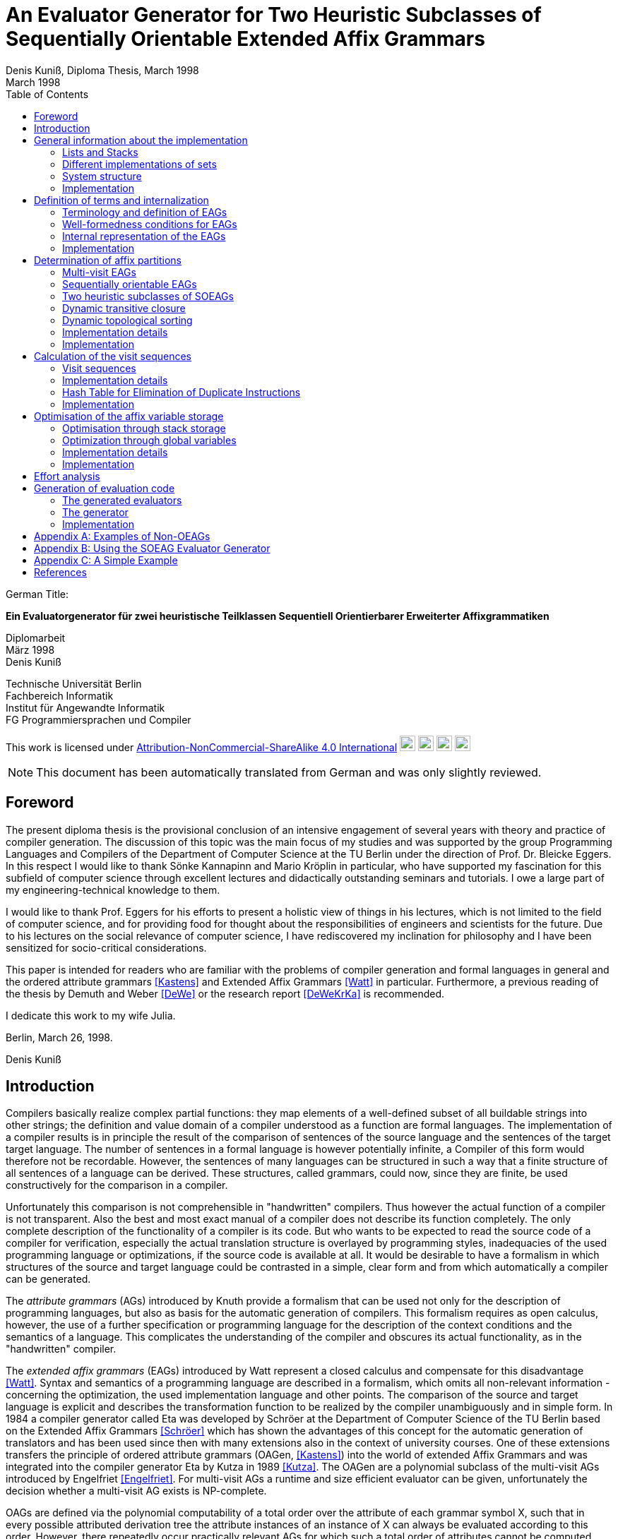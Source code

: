 //  Page 1

= An Evaluator Generator for Two Heuristic Subclasses of Sequentially Orientable Extended Affix Grammars
Denis Kuniß, Diploma Thesis, March 1998
:description: Diploma Thesis
:revdate: March 1998
:toc:
:figure-caption!:

====
German Title:

*Ein Evaluatorgenerator für zwei heuristische Teilklassen
Sequentiell Orientierbarer Erweiterter Affixgrammatiken*

Diplomarbeit +
März 1998 +
Denis Kuniß +

Technische Universität Berlin +
Fachbereich Informatik +
Institut für Angewandte Informatik +
FG Programmiersprachen und Compiler
====

====
This work is licensed under link:http://creativecommons.org/licenses/by-nc-sa/4.0/?ref=chooser-v1[Attribution-NonCommercial-ShareAlike 4.0 International] 
image:https://mirrors.creativecommons.org/presskit/icons/cc.svg?ref=chooser-v1[cc,22,22]
image:https://mirrors.creativecommons.org/presskit/icons/by.svg?ref=chooser-v1[by,22,22]
image:https://mirrors.creativecommons.org/presskit/icons/nc.svg?ref=chooser-v1[nc,22,22]
image:https://mirrors.creativecommons.org/presskit/icons/sa.svg?ref=chooser-v1[sa,22,22]
====

NOTE: This document has been automatically translated from German and was only slightly reviewed.

// -------------------------------------------------------------------------------
// Page 4

== Foreword
The present diploma thesis is the provisional conclusion of an intensive engagement of several years with theory and practice of compiler generation. The discussion of this topic was the main focus of my studies and was supported by the group Programming Languages and Compilers of the Department of Computer Science at the TU Berlin under the direction of Prof. Dr. Bleicke Eggers. In this respect I would like to thank Sönke Kannapinn and Mario Kröplin in particular, who have supported my fascination for this subfield of computer science through excellent lectures and didactically outstanding seminars and tutorials. I owe a large part of my engineering-technical knowledge to them.

I would like to thank Prof. Eggers for his efforts to present a holistic view of things in his lectures, which is not limited to the field of computer science, and for providing food for thought about the responsibilities of engineers and scientists for the future. Due to his lectures on the social relevance of computer science, I have rediscovered my inclination for philosophy and I have been sensitized for socio-critical considerations.

This paper is intended for readers who are familiar with the problems of compiler generation and formal languages in general and the ordered attribute grammars <<Kastens>> and Extended Affix Grammars <<Watt>> in particular. Furthermore, a previous reading of the thesis by Demuth and Weber <<DeWe>> or the research report <<DeWeKrKa>>  is recommended.

I dedicate this work to my wife Julia.

Berlin, March 26, 1998.

Denis Kuniß


// -------------------------------------------------------------------------------
// Page 5

== Introduction

Compilers basically realize complex partial functions: they map elements of a well-defined subset of all buildable strings into other strings; the definition and value domain of a compiler understood as a function are formal languages. The implementation of a compiler results is in principle the result of the comparison of sentences of the source language and the sentences of the target target language. The number of sentences in a formal language is however potentially infinite, a Compiler of this form would therefore not be recordable. However, the sentences of many languages can be structured in such a way that
a finite structure of all sentences of a language can be derived. These structures, called grammars, could now, since they are finite, be used constructively for the comparison in a compiler.

Unfortunately this comparison is not comprehensible in "handwritten" compilers. Thus however
the actual function of a compiler is not transparent. Also the best and most exact manual of a compiler does not describe its function completely. The only complete description of the functionality of a compiler is its code. But who wants to be expected to read the source code of a compiler for verification, especially the actual translation structure is overlayed by programming styles, inadequacies of the used programming language or optimizations, if the source code is available at all. It would be desirable to have a formalism in which structures of the source and target language could be contrasted in a simple, clear form and from which automatically a compiler can be generated.

The _attribute grammars_ (AGs) introduced by Knuth provide a formalism that can be used not only for the description of programming languages, but also as basis for the automatic generation of compilers. This formalism requires as open calculus, however, the use of a further specification or programming language for the description of the context conditions and the semantics of a language. This complicates the understanding of the compiler and obscures its actual functionality, as in the "handwritten" compiler.

The _extended affix grammars_ (EAGs) introduced by Watt represent a closed calculus and compensate for this disadvantage <<Watt>>. Syntax and semantics of a programming language are described in a formalism, which omits all non-relevant information - concerning the optimization, the used implementation language and other points. The comparison of the source and target language is explicit and describes the transformation function to be realized by the compiler unambiguously and in simple form. In 1984 a compiler generator called Eta was developed by Schröer at the Department of Computer Science of the TU Berlin based on the Extended Affix Grammars <<Schröer>> which has shown the advantages of this concept for the automatic generation of translators and has been used since then with many extensions also in the context of university courses. One of these extensions transfers the principle of ordered attribute grammars (OAGen, <<Kastens>>) into the world of extended Affix Grammars and was integrated into the compiler generator Eta by Kutza in 1989 <<Kutza>>. The OAGen are a polynomial subclass of the multi-visit AGs introduced by Engelfriet <<Engelfriet>>. For multi-visit AGs a runtime and size efficient evaluator can be given, unfortunately the decision whether a multi-visit AG exists is NP-complete.

OAGs are defined via the polynomial computability of a total order over the attribute of each grammar symbol X, such that in every possible attributed derivation tree the attribute instances of an instance of X can always be evaluated according to this order. However, there repeatedly occur practically relevant AGs for which such a total order of attributes cannot be computed. Kastens gives different possibilities to be able to order the attributes of an AG after all <<KaHuZi>>, which however leave many problematic AGs uncovered. Kröplin and Kannapinn developed at their work a generalization of one of these ideas <<KröpKann>>. The _sequentially orientable_ AGs (SOAGs) they have given are a subclass of mult-visit AGs, and the decision, whether an AG is an SOAG is also NP-complete. The authors present a method to replace the nondeterminism "responsible" for the NP-completeness by an ad hoc determinism, whereby an attribute evaluation order can be computed for all OAGs and many non-OAGs.

The task of the this diploma thesis was to apply the principle of SOAGs to the Extended Affix Grammars and to implement an evaluator generator for the outlined method. The starting point for this is the compiler generator _Epsilon_, which was developed at the TU Berlin under the guidance of Kröplin and Kannapinn in the context of the diploma thesis of Demuth and Weber
// -------------------------------------------------------------------------------
// Page 6
<<DeWe>>. It replaces the predecessor system _Eta_, which was conceptually "outdated" and could not be further maintained with the extremely low running human resources and, in particular, provides a parser generator with a scanner.

The paper describes the implementation of the principle of SOAGs in the concept of Extended Affix Grammars and closely follows it. In order to underline this concern and to clarify the complexity of the implementation, the original source code is print herein with comments. Thus, the description of abstract algorithms is omitted. This work can describe the underlying theory only rudimentarily in terms of the implementation. For a comprehensive treatment the reader must be referred to appropriate sources <<KröpKann>>.

The following documentation starts with a general overview of the implementation and the auxiliary modules used. Chapter <<Definition of terms and internalization>> introduces the terminology of the EAGs and documents the central data structures. Chapters <<Determination of affix partitions>>, <<Calculation of the visit sequences>> and <<Optimisation of the affix variable storage>> present the modules which create the prerequisite for the generation of an evaluator; this includes the computation of evaluation sequences, visit sequences and optimization information. Chapter <<Effort analysis>> undertakes an effort analysis of the presented algorithms, and in the last chapter the actual code generation is explained.

The appendix contains a reduced example with the module generated by the evaluator generator, as well as an analysis of two non-OEAGs that are recognized by the generator as SOEAGs.

// -------------------------------------------------------------------------------
// Page 7

==  General information about the implementation

Based on the existing compiler generator _Epsilon_ the programming was done with the programming language Oberon <<ReiWi>> using the operating system of the same name. In order to have a uniform working and test environment, Oberon was likewise selected as target language of the generation. The compiler generator _Epsilon_ contains the two basic modules _IO_ and _eSets_, which are also used in this system extension. A description of these two modules can be found in <<DeWe>>. The programming techniques of the grouping of program objects of a type in a field suggested there is further used. Data type extensions are made by creating a parallel field. To each field `_F_` there is a constant `_firstF_`, which symbolizes the first usable index of the field, and a variable `_NextF_`, which points to the first empty field entry. The fields are expanded by module-local procedures named `Expand`. Undefined references to these fields are represented by the constant `nil`.

=== Lists and Stacks

The `eAList` module implements lists as dynamically expandable fields and implements the following interface:

[source,modula-2]
----
DEFINITION eALists;
    CONST
        firstIndex = 0;
    TYPE
        AList = POINTER TO AListDesc;
        AListDesc = RECORD
            Last: INTEGER;
            Elem: OpenList;
        END;

    PROCEDURE Append (VAR List: AList; Value: INTEGER);
    PROCEDURE Delete (VAR List: AList; Index: INTEGER);
    PROCEDURE IndexOf (VAR List: AList; Value: INTEGER): INTEGER;
    PROCEDURE New (VAR List: AList; Len: INTEGER);
    PROCEDURE Reset (VAR List: AList);
END eALists.
----

The procedures `New` and `Reset` create a new list and empty it respectively. The procedure `Append` adds an element to the the end of the list. The `Delete` procedure deletes an element from the list by overwriting the position of the element to be deleted with the last element of the list. Thus, the action is of constant effort, but changes the sequence  within the list. The `IndexOf` function returns the list index of an element. The element is determined by linear search.

Furthermore, an `eStacks` module was implemented to describe stack. This module is based on the previous module and implements the known stack procedures:

// -------------------------------------------------------------------------------
// Page 8

[source,modula-2]
----
DEFINITION eStacks;
    
    IMPORT eALists;

    TYPE
        Stack = POINTER TO RECORD (eALists.AListDesc) END;

    PROCEDURE IsEmpty (S: Stack): BOOLEAN;
    PROCEDURE New (VAR S: Stack; Len: INTEGER);
    PROCEDURE Pop (VAR S: Stack; VAR Val: INTEGER);
    PROCEDURE Push (VAR S: Stack; Val: INTEGER);
    PROCEDURE Reset (VAR S: Stack);
    PROCEDURE Top (VAR S: Stack; VAR Val: INTEGER);

END eStacks.
----

=== Different implementations of sets

The base module `eSets` proved to be unsuitable in effort-critical sections of the implementation. In particular, the elements contained in a set could not be accessed efficiently as a list. The bit vector representing the set, even for sparse sets, would have had to be traversed completely. It is obvious to extend the data structure of the base module by a list of the elements contained in the set. This allows efficient access and increases the memory requirement only slightly for sparse sets. This approach was realized in the module `eBSets` with the following interface:

[source,modula-2]
----
DEFINITION eBSets;

    IMPORT eALists;

    CONST
        firstIndex = 0;

    TYPE
        BSet = POINTER TO BSetDesc;
        BSetDesc = RECORD
            Max: INTEGER;
            List: eALists.AList;
        END;

    PROCEDURE Delete (VAR S: BSet; Elem: INTEGER);
    PROCEDURE In (S: BSet; Elem: INTEGER): BOOLEAN;
    PROCEDURE Insert (VAR S: BSet; Elem: INTEGER);
    PROCEDURE New (VAR S: BSet; MaxElem: INTEGER);
    PROCEDURE Reset (VAR S: BSet);

END eBSets.
----

The `BSetDesc` data structure contains a bit vector that is not visible in the interface and is declared as follows:
    
[source,modula-2]
----  
    BitVector: eSets.OpenSet;
----

The procedure `New` creates a set of constant size. `Reset` deletes the content of a set, the allocated data structure is preserved and can be reused. The function `In` checks whether an element is contained in the set. The list of elements contained in the set `S` can be effectively accessed by expressions of type `S.List[eBSets.firstIndex]` to `S.List[S.List.Las]]`. The procedures `Insert` and `Delete` add an element to the set and delete it from the set, respectively. The deletion of an element is of linear effort in this implementation, because the list of the contained elements must be searched for it. 

The linear overhead for deleting an element can unnecessarily increase the overhead of an algorithm by a power of one. Therefore, quantities have been implemented in the `eASets` module that allow the deletion of an 
// -------------------------------------------------------------------------------
// Page 9
element in constant time and for which the list of elements contained in a set can be retrieved efficiently. The interface is similar to the previous module:

[source,modula-2]
----
DEFINITION eASets;
    IMPORT eALists;
        
    CONST
        firstIndex = 0;
    
    TYPE
        ASet = POINTER TO ASetDesc;
        ASetDesc = RECORD
            Max: INTEGER;
            List: eALists.AList;
        END;

    PROCEDURE Delete (VAR S: ASet; Elem: INTEGER);
    PROCEDURE In (S: ASet; Elem: INTEGER): BOOLEAN;
    PROCEDURE Insert (VAR S: ASet; Elem: INTEGER);
    PROCEDURE IsEmpty (VAR S: ASet): BOOLEAN;
    PROCEDURE New (VAR S: ASet; MaxElem: INTEGER);
    PROCEDURE Reset (VAR S: ASet);
    PROCEDURE Test;
END eASets.
----

The only addition is the `IsEmpty` function, which indicates whether a set is empty. In contrast to `eBSets` the bit vector was omitted completely. The elements are entered into the list `ASet.List` in the order of their insertion into the set, whereby `ASet.List.Last` refers to the last element entered. The list is implemented as an array and results from the array entries of `ASets.List[eASets.firstIndex]` to `ASets.Lis[ASet.List.Las]`. If the value `i` of an element to be inserted into the set is greater than `ASet.List.Last`, then `i` is appended to the end of the list and a pointer to the end of the list is entered in the array position `ASet.List[i]`. If the value `i` of the element is less than or equal to `ASet.List.Last`, it is inserted at the position ASet.List[i]. The element that was previously at its position is moved to the end of the list and its pointer is moved accordingly. This procedure divides the field into two halves. The first part holds the elements contained in the set. The second part contains for all set elements whose value is greater than `ASet.List.Last` a value greater than zero on their array position and otherwise the value `noelem`. When the contents of the set `S` are changed by the interface procedures the following invariants are preserved in the `ASet.List` array. 

For all array indices `i` less than or equal to the data element `ASet.List.Last`:
====
    ASet.List[i]=i ⇔ i ∈ S ∧ ASet.List[i]≠i ⇒ ASet.List[i] ∈ S 
====

and for all array indices `i` that are greater than the data element `ASet.List.Last`:

====
    i ∈ S ⇔ ASet.List[i]≠noelem ∧ i ∉ S ⇔ ASet.List[i]=noelem
====

From these invariants it is very easy to derive when an element is contained in a set. This makes the bit vector superfluous. The procedures `Insert` and `Delete` can be realized with constant effort.

In summary it can be stated that the module `eASets` is particularly well suited for the implementation of densely populated sets, while the module `eBSets` is more suitable for sparsely populated sets, when no time-critical deletion of elements is required. Both modules can only handle constant sets, dynamic extensions during runtime are not possible.

Both set implementations use the `eAList` module. However, this is a complete
encapsulation - you should not apply the interface procedures of the `eAList` module on the list data structures of the sets, since this can make the data structure inconsistent. The option of dynamic extensibility of lists is not used in the implementations of the sets.

For all generated compilers additionally the independent module `eLIStacks` was implemented, which manages data elements of the type `LONGINT`.

// -------------------------------------------------------------------------------
// Page 10

=== System structure

The SOAG evaluator generator extends the original compiler generator _Epsilon_ by the modules shown in Fig. 3-1. The arrows indicate significant import relationships between the modules. The modules `eALists`, `eStacks`, `eASets`, and `eBSets` are used multiple times to implement lists, sets, and stacks, which can be instantiated in any number. The modules with the "SOAG" prefix describe the actual SOAG evaluator generator. The module `SOAG` contains the central data structures of the generator. In the module `SOAGPartition` the Affixpartition of the analyzed grammar is calculated and thus it is decided whether the generation of an evaluator is possible. In `SOAGVisitSeq`, the visit sequences for the evaluator are calculated using the `SOAGHash` module, which implements a hash table. Optionally, the `SOAGOptimizer` module provides information, which allows an optimization of the generated evaluator by storing affix variables in stacks and global variables. The module `SOAGGen` generates the compiler in Oberon-2 from the visit sequences. The module `SOAGProtocol` serves above all for the logging of central data structure contents during development.

.Fig. 3-1: System Structure
image::images\image-3.1-system-structure.PNG[system structure]

As in the original compiler generator _Epsilon_, all modules are prefixed with an "e" to prevent name conflicts with the Oberon system.

=== Implementation

Please note that the links below are targeting the actual implementation in D, the original implementation referenced in the original German version was done in Modual-2.

- link:https://github.com/linkrope/epsilon/blob/v0.2.1/src/soag/eALists.d[src/soag/eALists.d]
- link:https://github.com/linkrope/epsilon/blob/v0.2.1/src/soag/eStacks.d[src/soag/eStacks.d]
- link:https://github.com/linkrope/epsilon/blob/v0.2.1/src/soag/eBSets.d[src/soag/eBSets.d]
- link:https://github.com/linkrope/epsilon/blob/v0.2.1/src/soag/eASets.d[src/soag/eASets.d]
- link:https://github.com/linkrope/epsilon/blob/v0.2.1/src/soag/eLIStacks.d[src/soag/eLIStacks.d]

// -------------------------------------------------------------------------------
// Page 17

== Definition of terms and internalization

This chapter provides a brief formal definition of EAGs to capture the terminology used in the rest of the paper. It is closely based on the definitions of Kutza <<Kutza>>. As however EAGs in the compiler generator Epsilon are no longer available in normal form, some extensions and new definitions became necessary. The terms _affix parameter_ and _defining affix_ are newly introduced and the data structure for the internal representation of EAGs is described.

=== Terminology and definition of EAGs

An Extended Affix Grammar is an 8-tuple +
_EAG_ = (_MN_, _MT_, _MR_, _HN_, _HT_, _SPEC_, _HR_, _S_) +
whose individual components are defined as follows:

- _MN_ is a finite set of _meta-nonterminals_. If _M_ ∈ _MN_, then _M_, _M1_, _M2_, ... as well as _#M_, _#M1_, _#M2_, ... _Affixes_ to _M_.
For any affix _A_ to _M_, _dom(A)_ := _M_ is the range of values of the _affix_. In several other sources the term _variable_ is used synonymously to the term _affix_.

- _MT_ represents the finite set of _meta-terminals_ with MN ∩ _MT_ = ∅.

- _MR_ represents the finite set of _meta-rules_ of the form _M~0~_ = _M~1~_.... _M~n~_ with _n≥0_ and _M~0~_ ∈ _MN_ and _M~i~_ ∈ (_MN_ ∪ _MT_).

The context-free grammar _MG~M~_ := (_MN_, _MT_, _MR_, _M_) is called the meta-grammar spanned by the meta-non-terminal _M_ is called the _meta-grammar_ spanned by the meta-nonterminal _M_. _Affix forms_ to a meta-non-terminal M are sentence forms of MG~M~ in which all occurring meta-nonterminals have been replaced by corresponding affixes.

- _HN_ is a finite set of _hyper-nonterminals_.

- _HT_ is a finite set of _hyper-terminals_, with _HN_ ∩ _HN_ = ∅.

- _SPEC_ is a finite set of _specifications_ of the form _H_ _( dir(a~1~) dom(a~1~), ..., dir(a~#a(H)~) dom(a~#a(H)~))_,
therein are:

- _#a(H)_ is the ordinality of _H_

- the tuples _a~i~_ with _0 < i ≤ #a(H)_ affix positions of H, which are also named in the form a~i~^H^. The set A(H) = { a~i~^H^ : 0 < i ≤ #a(H)} is the set of all affix positions of the hyper-nonterminal _H_.

- _dir(a~i~)_ ∈ {↑,↓} is the direction of the affix position _a~i~_. Affix positions with the direction ↓ are named _inherited_, those with the direction ↑ _synthesized_. _I(H)_ and _S(H)_ denote the sets of inherited and derived affixes of the hyper-nonterminal _H_, respectively.

- _dom(a~i~)_ ∈ _MN_ the range of values of an affix position

The specification of an _EAG_ is not explicitly present in the calculus of the compiler generator Epsilon, but is integrated into the syntactic structure of the hyper-rules for simplification. Formally, however, a separation is unavoidable and also easier to handle. 

If one inserts affix forms of the corresponding value range into the affix positions of a hyper-nonterminal, then a _symbol occurrence_ results which is formally defined as follows: 

If _H( dir(a~1~)_ M~1~, ..., _dir(a~#a(H)~) M~#a(H)~_ is a specification and _f~1~, .., f~#a(H)~_ are affix forms to _M~1~, .., M~#a(H)~_, then _H_, parameterised with affix forms _H(f~1~, .., f~#a(H)~)_, is a _symbol occurrence_. In other sources the term _hypernotion_ is also used.

- _HR_ is a finite set of hyper-rules. A hyper-rule _r_ consists of one left and one right rule side and has the form _X~0~ : X~1~ ... X~n~_ with _n_≥0, where _X~0~_ is a symbol occurrence and the _X~i~_ are symbol occurrences or hyper-terminals. The colon separates the left-hand rule side from the right. So that the symbol occurrences can be clearly distinguished outside the rule context, they are additionally parameterised with the rule: _X^i^~r~_.

Within the generation of an evaluator, the hyper-terminals of a hyper-rule are abstracted.
The expression _#S(r)_ defines the number of symbol occurrences in the rule _r_.

// -------------------------------------------------------------------------------
// Page  18

In the context of a rule, the parameters a~i~ of a symbol occurrence X(a~1~,..,a~#a(H)~) are called _affix parameters_. In order to be able to distinguish affix parameters unambiguously even without the context of the rule, they are parametrized with the rule _r_ and the index of the symbol occurrence _X~i~_ : _a~k~^(r,i)^_. The position index _k_ refers either to the position of the affix parameter in the list of affix parameters of the symbol occurrence or, if the index of the symbol occurrence is omitted, to the position in the list of all affix parameters of a rule _r_ : _a~k~^(r)^_. The expression _#a(r)_ quantifies the number of all affix parameters used in the rule _r_. The term affix parameter has been redefined in this work. The paper <<ZiVoKüNa>> does not make a conceptual difference between the affix positions of the specification and the parameterisation of the symbol occurrences; there, affix parameters are defined as affix positions of a rule. This would lead to confusion, especially in the description of the implementation, since affix parameters, as can be seen in the definition below, have other properties that cannot be applied to affix positions in any way. Kutza defines the synonymous term of _affix occurrence_ <<Kutza>>, which I do not consider adequate, but for historical reasons it has found its way into the implementation. However, since there is a close relationship between affix parameters and affix positions, the following conceptual relation is defined: An affix parameter a~k~^(r,i)^ of a rule _r_ corresponds to an affix position _a~j~^X^_,  if _X~i~^r^_ =_X_ and _k=j_ holds. In this case _X~i~^r^_ is a symbol occurrence for the symbol _X_ in rule _r_, and the  affix parameter _a~k~^(r,i)^_ is on the _j_-th parameter position of the symbol occurrence _X~i~^r^_.

The set of all affix parameters of a rule _r_ is defined by _AP(r)_ := { a~k~^(r,i)^: 0<i≤#_S_(_r_) and 0<k≤#_a_(_X_~i~)}. An affix parameter a~k~^(r,i)^ is called _defining_ if with _X=X~i~_ holds: (_i_=0 and _dir(a~k~^X^)_= ↓) or (_i_>0 and _dir(a~k~^X^)_=↑), and _applied_ if with _X=X~i~_ holds: (_i_=0 and _dir(a~k~^X^)_=↑) or (_i_>0 and _dir(a~k~^X^)_= ↓). _AP~D~(r)_ and _AP~A~(r)_ denote the sets of defining and applying affix parameters, respectively. The content of each applying affix parameter (a^(r,i)^) results from its affix form. The affix form, in turn, consists of affixes that result from defining affix parameters of the rule _r_. Thus, (a^(r,i)^) is defined as a function of a set D(a^(r,i)^) of affix parameters of the same rule. The well-formedness conditions ensure that the _EAG_ is in _Bochmann normal form_, i.e. that there are no applying affix parameters contained in D(a^(r,i)^). _D_ is interpreted in the usual way as a relation on affix parameters, i.e. 

_(a^(r,i)^), b^(r,j)^)_ ∈ _D_ ⇔ _b^(r,j)^)_ ∈ _D(a^(r,i)^)_, 

where the dependencies in the direction of data flow are described by 

_D^-1^_ = { _(b^(r,j)^, a^(r,i)^)_: _(a^(r,i)^, b^(r,j)^)_ ∈ _D_}.

An affix is a _defining affix_ if it is textually placed in a hyper-rule before all other affixes of the same name in an affix form of a defining affix parameter. A hyper-rule is _left-defining_, if for every affix _V_ in applying affix parameters and for every negated affix _#V_ in defining affix parameters, there exists a defining affix _V_.

- _S_ is a special hyper-nonterminal, the starting symbol with specification _S(↑M)_, where _M_ ∈ _MN_. 

_EAGs_ allow the formulation of so-called predicates. Predicates are specified by hyper-nonterminals which can be derived empty or fail. It makes sense to split the _EAG_ into a generative and a predicative part, since predicates contribute nothing to the context-free structure of the source language.

The set of _basic non-terminals GN_ of an _EAG_ is inductively defined as follows:

- _S_ is a basic non-terminal;

- if a hyper-rule contains a hyper-terminal on the right-hand side of the rule, then the hyper-non-terminal on the left-hand side of the rule is a basic non-terminal;

- if a hyper-rule on the right-hand side of the rule contains a basic non-terminal, the hyper-nonterminal on the left-hand side of the rule is a basic non-terminal. 

The set _PN_ of _predicate non-terminals_ contains all hyper-nonterminals which are not basic nonterminals. are.

A hyper-rule is a _predicate rule_ if on its left-hand side there is a symbol occurrence of a predicate non-terminal; all other rules are evaluator rules. The basic grammar (also called _parser grammar_) of an _EAG_ is a context-free grammar consisting of the basic non-terminals, the hyper-terminals and the evaluator rules, in which the predicate non-terminals and all parameterisations have been eliminated. The start symbol of the _EAG_ remains as the start symbol.

A parser generated from the basic grammar produces derivation trees of the parser grammar, which, however, no longer contain hyper-terminals. A derivation tree _t_ is an ordered tree. Each node of _t_ is
// -------------------------------------------------------------------------------
// Page 19
marked with a basic non-terminal. For each node _k_ of the derivation tree _t_ there exists a rule _r=X~0~^r^_ : _X^r^~1~, ..., X^r^~#S(r)~_, so that _k_ is instance of the symbol occurrence _X_~0~^_r_^ and its sons are instances of the symbol occurrences _X^r^~1~, ..., X^r^~#S(r)~_; _k_ is additionally marked with _r_. Furthermore, each node is assigned the instances of the affixes occurring in the hyper-rule - called _affix variables_ - holding value of the defining affix and containing the translation of the evaluation. The root of each derivation tree generated by the parser is an instance of the start symbol _S_ of the _EAG_. 

=== Well-formedness conditions for EAGs

An EAG is well-formed if

. its basic grammar is unambiguous and each basic rule arises from exactly one hyper-rule,
. every meta-non-terminal _M_ ∈ _MR_ is _strictly synthesised_ or the meta-grammar spanned by _M_ is _MG~M~_ is  unique,
. the EAG is cycle-free, and
. all predicate rules are left-defining and the reachable predicates are unique and convergent.

The first condition enables the strict separation of the context-free analysis from the analysis of the context dependencies and thus an independent generation of parsers and evaluators. It is not automatically verifiable, since the problem of the uniqueness of any context-free language is not decidable.

A meta-nonterminal _M_ ∈ _MR_ is _strictly synthesising_ if, for all defining affix parameters that contain an affix _A_ to _M_, _A_ is the only constituent of the affix form and a defining affix, and no defining affix parameter contains the negated affix _#A_. The second condition preserves the uniqueness of all affix form analyses and prevents comparisons for ambiguous meta-grammars for ambiguous derivation trees. The generator cannot check compliance with this condition because, like the first condition, the problem is undecidable.

The cycle-free check of an EAG is an integral part of any evaluator generation method and is described in detail in the following chapter.

The fourth condition ensures the availability of all transfer parameters of a predicate call and ensures the termination and the uniform calculation of the return parameters of all predicate calls. Without this condition, an unambiguous generation of predicate procedures would not be possible.

The specifics of the generation method to be presented here require yet another condition, which is valid for most evaluation procedures with multiple visits of the tree nodes, and therefore should be mentioned already now. It is the requirement for the left-definiteness of all hyper-rules, as it has already been demanded for predicate rules. It ensures that every affix in an affix parameter appears at least once in a defining affix parameter of the same rule, so that its value is known at the time of synthesis. This condition can be checked by the generator automatically.

=== Internal representation of the EAGs

Since the primary data structure of the compiler generator Epsilon is adapted to the EBNF rules of the specification language <<DeWe>>, but for the computation of an evaluator for SOAGs the rules must be available in BNF form, a corresponding data structure and an algorithm that performs this transformation were developed. Both are presented in the following.

// -------------------------------------------------------------------------------
// Page 20

[source,modula-2]
----
TYPE
    OpenTDP = POINTER TO ARRAY OF Sets.OpenSet;

    RuleDesc = RECORD
        SymOcc,
        AffOcc: EAG.ScopeDesc;
        TDP: OpenTDP;
        VS: EAG.ScopeDesc
    END;
    RuleBase = POINTER TO RuleDesc;

    EmptyRule = POINTER TO RECORD (RuleDesc)
        Rule: EAG.Rule
    END;

    OrdRule = POINTER TO RECORD (RuleDesc)
        Alt: EAG.Alt;
    END;

    OpenRule = POINTER TO ARRAY OF RuleBase;

VAR
    Rule: OpenRule;
----

To calculate the SOAG property of a specification, each alternative of the initial data structure must be converted into an independent rule. The optional alternative and the repetition must be stored in their BNF equivalent form. All these rules are recorded in the `Rule` array. `SymOcc` refers to an area in the `SymOcc` array containing all symbol occurrences of a rule `AffOcc` refers to an area in the `AffOcc` array containing all affix parameters belonging to the rule.

The connection to the output data structure of the EAG module is established by the RECORD field `Rule` in the type extension `EmptyRule` and by the RECORD field `Alt` in the type extension `OrdRule` (_ordinary rule_). These are necessary to enable access to the parameters and text positions of the rules. The transformed rules are directly reflected in the data structure to be described. For a graphical illustration of the data structure, I use the following example specification shown in table Table 4-1.

// TODO make a real table allowing to translate header
.Table 4-1: Transformation of the EBNF rules
image::images/table- 4-1-Transformation of the EBNF rules.PNG[]

The unique indexing of the affixes in Table 4-1 serves only to track their positioning after the transformation. _λ_ symbolises the empty word. (r1) and (r2) denote two rules uniquely, and some indices on hyper-nonterminals are used to uniquely distinguish different occurrences of the hyper-nonterminal _A_.

[source,modula-2]
----
TYPE
    SymOccDesc = RECORD
        SymInd,
        RuleInd: INTEGER;
        Nont: EAG.Nont;
        AffOcc: EAG.ScopeDesc;
        Next: INTEGER;
    END;

    OpenSymOcc = POINTER TO ARRAY OF SymOccDesc;

VAR
    SymOcc: OpenSymOcc;
----

// -------------------------------------------------------------------------------
// Page 21

.Figure 4-1: Illustration of the connection between SOAG and EAG data structure
image::images/figure-4-1- illustration-of-the-connection-between-SOAG-and-EAG-data-structure.PNG[]

The array `SymOcc` contains all symbol occurrences that occur in the transformed rules of the specification. `SymInd` is an index into the array `Sym`. `Nont` refers to the hyper-nonterminal of the output data structure of the module EAG. As in the previous type declaration, the RECORD field `AffOcc` refers to the affix parameters belonging to the hyper-nonterminal.  The RECORD field `Next` points to the next occurrence of the same hyper-nonterminal. `Next` is used to form a list of all occurrences of a hyper-nonterminal in all rules.

[source,modula-2]
----
TYPE
    AffOccDesc = RECORD
        ParamBufInd,
        SymOccInd: INTEGER;
        AffOccNum: RECORD
            InRule,
            InSym: INTEGER;
        END
    END;
    
    OpenAffOcc = POINTER TO ARRAY OF AffOccDesc;

VAR
    AffOcc: OpenAffOcc;
----

The affix parameters of a hyper non-terminal are stored in the `AffOcc` array. Each array entry contains a reference to the affix form through the index `ParamBufInd`, which refers to the array `ParamBuf` of the module `EAG`. `SymOccInd` refers to the occurrence of the symbol in the array `SymOcc`. Furthermore, coordinates of the affix parameter are declared with respect to its rule, in which it is contained, and with respect to the hyper-nonterminal, which it parameterises.

// -------------------------------------------------------------------------------
// Page 22

.Figure 4-2: Illustration of the data structure of the SOAG evaluator generator
image::images/figure-4-2-illustration-of-the-data-structure-of-the-SOAG-evaluator-generator.PNG[]

[source,modula-2]
----
TYPE
    SymDesc = RECORD
        FirstOcc,
        MaxPart: INTEGER;
        AffPos: EAG.ScopeDesc;
    END;

    OpenSym = POINTER TO ARRAY OF SymDesc;
    OpenPart = POINTER TO ARRAY OF INTEGER;
    OpenDefAffOcc = POINTER TO ARRAY OF INTEGER;
    OpenAffixApplCnt = POINTER TO ARRAY OF INTEGER;

VAR
    Sym: OpenSym;
    PartNum: OpenPartNum;
    DefAffOcc: OpenDefAffOcc;
    AffixApplCnt: OpenAffixApplCnt;
----

The array `Sym` exists in parallel with the array `HNont` and contains an anchor in `FirstOcc` that refers to a list of all occurrences of a hyper-nonterminal in the structure described above. `AffPos` refers to an area in the `PartNum` array that will hold all partition numbers of the hyper-nonterminal's affix positions belonging to the hyper-nonterminal. `MaxPart` takes the maximum partition number of the symbol. Both elements are calculated at the SOAGPartition module later on. 

The array `DefAffOcc` is parallel to `EAG.Var` and holds for each affix variable the index of the affix parameter that contains the defining affix of the affix variable. 

The `AffixApplCnt` array contains for each affix variable the number of its applications in syntheses and comparisons. It is used in the `SOAGGen` module to calculate the lifetime of affix variables. Its content is calculated in the `SOAGPartition` module.

// -------------------------------------------------------------------------------
// Page 23

[source,modula-2]
----
VAR
    NextSym,
    NextPartNum,
    NextRule,
    NextSymOcc,
    NextAffOcc,
    NextVS,
    NextDefAffOcc,
    NextAffixApplCnt: INTEGER;
----

All variables of the form `NextFieldname` refer to the next free field entry of the respective field. 
(This implementation principle was also used in the `EAG` module).

=== Implementation

Please note that the links below are targeting the actual implementation in D, the original implementation referenced in the original German version was done in Modual-2.

- link:https://github.com/linkrope/epsilon/blob/v0.2.1/src/soag/eSOAG.d[src/soag/eSOAG.d]

// -------------------------------------------------------------------------------
// Page 29

== Determination of affix partitions

The theory presented in this chapter for the calculation of affix partitions is essentially based on the work of Kröplin and Kannapin <<KröpKann>>. Only some adaptations to the terminology for the EAGs had been done.

=== Multi-visit EAGs

In this section, multi-visit EAGs are defined using the orientations suggested by Kastens <<Kastens>>. For later modification, the OEAG method is reconstructed.

A visit of a tree starts and ends at the root _r_ and consists in between of an arbitrary sequence of visits of the subtrees whose roots are sons of _r_. A family of ordered partitions _(A~1~(X),...,A~n(X)~(X))_ for _X_ ∈ _HN_ with n  _(X)_ ≥ _0_ is _visit-correct_ if and only if for each derivation tree _t_ the values of all affix parameter instances can be computed in _n(S)_ visits of _t_, where at the _i_-th visit of each subtree whose root is marked with _X_, exactly the corresponding instances of the affix parameters _A~i~(X)_ are evaluated. Thus, an EAG for which there is such a visit-correct family of partitions, is a _("simple") multi-visit EAG_.

In order to have at least one constructive criterion for deciding whether a given family of partitions is visit-correct, an equivalent characterisation of multi-visit EAGs is given below. Instead of specifying evaluation orders by total orders on _A(X)_ , the more appropriate concept of orientations is used, where an order is determined only between each inherited and each synthesised affix position. An _orientation_ of the symmetric product _A*B_ = _(A×B)_ ∪ _(B×A)_ for sets _A_ and _B_ is a relation _R_ ⊆ _A*B_, where for each _a_ ∈ _A_ and _b_ ∈ _B_ either _(a,b)_ ∈ _R_ or _(b,a)_ ∈ _R_ holds. In the following, a bijection will be explained between the _canonical partitions_ _(A~1~(X),...,A~n(X)~(X))_ of _A(X)_, where each _A~i~(X)_ contains an inherited affix for 1 ≤ _i_ < _n(X)_, and for 1 < _i_ ≤ _n(X)_ contains a synthesised affix position, and the corresponding acyclic orientations of _I(X)_ * _S(X)_.

Definition 5-1 (_acyclic orientation_)::
Let (A~1~(X),...,A~n(X)~(X)) be an ordered partition of A(X) for X ∈ HN. Then +
        DS(X) = +
                {_(a,b)_ ∈ _I(X)_ × _S(X)_: _a_ ∈ _A~i~(X)_ and _b_ ∈ _A~j~(X)_ for _i_ ≤ _j_} ∪ +
                {_(b,a)_ ∈ _S(X)_ × _I(X)_: _a_ ∈ _A~i~(X)_ and _b_ ∈ _A~j~(X)_ for _i_ > _j_} +
the corresponding (acyclic) orientation of I(X) * S(X).

Definition 5-2 (Construction of a partition)::
Let DS(X) be an acyclic orientation of I(X) * S(X) for X ∈ HN. To this end, inductively the set +
_B_~0~(X) = ∅, +
_B_~1~(X) = { _a_ ∈ _S_(_X_): there is no (_a_,_b_) ∈ _DS_(_X_)}, +
_B_~_i_+1~(X) = { _a_: for all (_a_,_b_) ∈ _DS_(_X_) there is _b_ ∈ _B~i~_(_X_) } +
is defined. Then there is a smallest number _n_(_X_) for which _B_~2n(_X_)~(_X_) = _A_(_X_) holds, and with +
_A_~i~(_X_) = _B_~2(_n_(_X_)-_i_+1)~(_X_) / _B_~2(_n_(_X_)-_i_)~(_X_), (_A_~1~(_X_),...,_A_~_n_(_X_)~(_X_)) is the associated ordered partition of A(X).

For the construction of the associated partition of A(X), the following always applies +
_A_~_i_~(_X_) ∩ _I_(_X_) = _B_~2(_n_(_X_)-_i_+1)~(_X_) \ _B_~2(_n_(_X_)-_i_)+1~(_X_) +
_A_~_i_~(_X_) ∩ _I_(_X_) = _B_~2(_n_(_X_)-_i_)+1~(_X_) \ _B_~2(_n_(_X_)-_i_)~(_X_), 

even if _DS(X)_ as below is only the transitive closure of a subset of an acyclic orientation _I(X) * S(X)_. In this case, _(A~1~(X), ..., A~n(X)~(X))_ is called the _Kastens partition_ belonging to _DS(X)_,  which is characterized by the fact that in a partition as short as possible each affix position is arranged as late as possible ("lazy"). The corresponding orientation is then called _Kastens completion_. 

It is easy to see that an EAG is a multi-visit EAG if and only if for every _X_ ∈ _HN_ there is an orientation _DS(X)_ of _I(X) * S(X)_ such that the extended dependencies.  

_D^-1^_ ∪ {_(a^(r,i)^, b^(r,i)^)_: _(a,b)_ ∈ _DS(X^r^~i~)_}

// -------------------------------------------------------------------------------
// Page 30

are acyclic. Thus, the decision problem of whether a given EAG is a multi-visit EAG is in NP, and furthermore Engelfriet and Filé have shown for attribute grammars <<EngFil>> that this problem is NP-complete.

However, from the dependencies _D^-1^_, we can efficiently read a necessary condition that every visit-correct family of partitions must satisfy. For this purpose, all direct and resulting indirect dependencies between affix parameters of a symbol occurrence are transferred to all corresponding affix parameters of the same symbol.

Definition 5-3 (_induced dependencies_)::
Let _DP_ be a relation on affix parameters. Then the induced dependencies are defined as the smallest relation defined as +
_ind(DP)_ = _DP_ ∪ {_(a^(q,j)^, b^(q,j)^)_: _(a^(r,i)^, b ^(r,i)^)_ ∈ _ind_(_DP_)+  for _X^r^~i~ = X^q^~j~_} +
is satisfied, where _R^+^_ denotes the transitive closure of a relation _R_. 

The induced dependences _IDP_ = _ind(D^-1^)_ reflect not only transitive dependencies to the derivation trees, but also such arrangements, which result compellingly from the abstraction from the context of the symbols. The projection of _IDP_ onto _A(X)_ is denoted by _IDS(X)_, i.e. 

_IDS(X)_ = {_(a,b)_ :(_a_^(_r,i_)^, _b_^(_r,i_)^) ∈ _IDP_ for _X^r^~i~_ = X}, 

and for any visit-correct family of partitions with associated orientations _DS(X)_, it follows that 

_IDS(X)_ ∩ _(I(X) * S(X))_ ⊆ _DS(X)_. 

Furthermore, for any multi-visit EAG _IDP_ is acyclic. If this is the case, then for any _X_ ∈ _HN_, _IDS(X)_ is the transitive closure of a subset of an acyclic orientation of _I(X) * S(X)_. 

From the given necessary condition, Kastens has determined in <<Kastens>> a subclass of multi-visit AGs for which a visit-correct family of partitions can be computed efficiently, and which is also very easily, as shown by Kutza <<Kutza>>, can be applied to EAGs. An EAG is exactlan OEAG if and only if _IDP_ is acyclic and the family of _Kastens partitions_ belonging to _IDS(X)_ is visit-correct.

=== Sequentially orientable EAGs

In the following, the OEAG method will now be modified to systematically determine larger subclasses of the multi-visit EAGs.

The weakness of the OEAG method is that the partitions from _IDS(X)_ for _X_ ∈ _HN_ are determined independently of each other. To remedy this, Kastens in <<KaHuZi>> therefore outlined a more "careful" procedure, in which the family of partitions is formed symbol-wise and new induced dependencies are taken into account, which result from already determined partitions. Those multi-visit AGs for which this sequential procedure is successful are called "automatically arranged orderly". This approach of Kastens mainly makes a statement about the order of the symbols in the determination of a partition. This influence of the order will be in the foreground of the further investigations.

// -------------------------------------------------------------------------------
// Page 31

The example of an EAG shown in Figure 5-1 combines in two rules the dependencies of a "left-to-right threading" (a) and a "right-to-left threading" (b). According to Reps and Teitelbaum <<RepTei>>, multi-visit AGs corresponding to this type of EAGs illustrate a practically relevant constellation in which the OAG procedure, and hence the OEAG procedure, fails. Since there is only one symbol in this case, the sequential method cannot be successful either. At this point the superiority of the _concept of orientations_ becomes apparent. Every ordered partition of the set {_(X, {a}_*{b}): _a_ ∈ _I(X)_ and _b_ ∈ _S(X)_ for  _X_ ∈ _HN_} is an _orientation sequence_. An orientation sequence (C~1~,...,C~m~) is trivial if _m_ = 1 holds, and _elementary_ if each set _C~j~_ contains exactly one pair.

Definition 5-4 (_immediately successful orientation sequence_)::
Let _(C~1~,...,C~m~)_ be an orientation sequence, then it is inductively defined as follows: initially holds _IDP~0~_ = _IDP_. For acyclic _IDP~j-1~_ with orientations _DS~j~(X)_ of _I(X) * S(X)_ belonging to the Kastens partitions of {_(a,b)_ : _(a^(r,i)^ , b^(r,i)^)_ ∈ _IDP~j-1~_ for _X^r^~i~_ = X} holds +
 +
_IDP~j~_ = _ind(IDP~j-1~_ ∪ {(_a_^(_r,i_)^, b^(r,i)^): (_a,b_) ∈ _DS~j~(X)_ for (_X_, {_a_}*{_b_}) ∈ _C~j~_}). +
 +
Thus, the orientation sequence is _immediately successful_ if each _IDP~j~_ is acyclic for 0 ≤ _j_ ≤ _m_. In this case, the projections of _IDP~m~_ onto _A(X)_, i.e. +
 +
_DS(X)_ = {(_a,b_) :(_a_^(_r,i_)^, _b_^(_r,i_)^) ∈ _IDP~m~_ for _X^r^~i~_ = X}, +
 +
are acyclic orientations of _I(X) * S(X)_, and the family of associated partitions is visit-correct.

Clearly, an EAG is an OEAG if and only if the trivial orientation order is immediately successful. Furthermore, then every orientation order is immediately successful, and it is easy to to see that for each _DS~j~_(_X_) the Kastens partition coincides with the Kastens partition of _IDS_(_X_). So, for each orientation order, the same visit-correct family of partitions is determined as in the OEAG procedure. In general, for any immediately successful orientation sequence, any _finer orientation sequence_ in which each _C~j~_ is replaced by any ordered partition, is immediately successful. 

The "more careful" procedure outlined by Kastens can now be characterized by the fact that for a fixed order (X~1~,...,X~m~) of symbols the orientation order (_C~1~,...,C~m~_) with _C~j~_ = {(_X~j~_, {_a_}*{_b_}): _a_ ∈ _I_(_X~j~_) and _b_ ∈ _S_(_X~j~_)} is immediately successful. This is a symbol-wise orientation order, which is uniquely determined by the order of symbols.

Definition 5-5 (_successful orientation sequence_)::
Let (_C~1~,...,C~m~_) now be an elementary orientation sequence and let _IDP~j~_ and _DS~j~_(_X_) be defined as before However, if _IDP~j~_ is cyclic, then instead it is defined with inverse dependencies: +
 +
_IDP~j~_ = _ind_(_IDP_~_j_-1~ ∪ {(_b^(r,i)^_, _a^(r,i)^_): (_a,b_) ∈ _DS~j~_(_X~j~_) for (_X^r^~i~_, {_a_}*{_b_}) = _C~j~_}). +
 +
The orientation sequence is _successful_ if again every _IDP~j~_ is acyclic for 0 ≤ _j_ ≤ _m_. 

Obviously, any elementary orientation sequence that is immediately successful is successful too, and so for any OEAG, any elementary orientation sequence is successful. Since the first alternative is always acyclic, we get the same visit-correct family of partitions as for the OEAG method.

.Figure 5-1: "left-to-right threading" (a) and a "right-to-left threading" (b)
image::images/figure-5-1-one-left-to-right-threading-a-and-one-right-to-left-threading-b.PNG[]

// -------------------------------------------------------------------------------
// Page 32

On the other hand, it is easy to see that there are EAGs with successful orientation sequences, for which no orientation sequence is already immediately successful.

An EAG is a _sequentially orientable_ EAG (SOEAG) if and only if a successful orientation sequence. orientation sequence exists. Thus, of course, every OEAG is a SOEAG, and every SOEAG is a multivisit EAG.

=== Two heuristic subclasses of SOEAGs

Since the decision problem whether an EAG is a SOEAG is NP-complete, the implementation of a SOEAG evaluator generator does not seem advisable. Instead, two useful heuristic subclasses of SOEAGs are presented, which are defined constructively, i.e., an algorithm for computing the orientation order is given and thus the subclass is defined.

Starting from the OEAG method, considerations of an easy and efficient implementability hardly allow any other reasonable decision than to proceed symbol-wise in reagrd to the pursued orientation strategy, namely in an arbitrary ad hoc order (_X~1~,...,X~k~_) of the symbols _X_∈ _HN_. To this end, the following two degrees of refinement of increasing power are conceivable:

1. The orientation order (_C~1~,...,C~m~_) with _C~j~_ = {(_X_, {_a_}*{_b_}): _a_ ∈ _I_(_X_) and _b_ ∈ _S_(_X_) for _X_ ∈ _HN_} is refined to an elementary one, i.e., for each symbol _X~i~_ a partition of one-element sets is formed. Each of these sets is assigned to a _C~j~_ in ascending order. The success of each orientation is immediately checked. However, in case of failures, backtracking is omitted for efficiency reasons. Only the immediate success of _one_ ad hoc order per symbol is checked instead of all its permutations. This approach is called the (ad hoc) ESO method (ad hoc elementary symbol sequentially orienting) and approximates the first heuristic grammar subclass to be presented.

2. The same strategy is slightly more complicated to implement when checking for a successful rather than an immediately successful orientation sequence. This may require the undoing of extensions in the dependency graph of the affix parameters of a rule, which in the worst case leads to an increased effort. This procedure is called (ad hoc) ESOB procedure (ad hoc elementary symbol sequentially orienting with local backtracking) and describes by construction the second, more powerful grammar subclass.

It should be emphasized again that, given a multi-visit EAG that is not ordered, the successful generation of an evaluator depends on the ad hoc chosen orders _and_ the fineness of the method. If one method fails, then a method proceeding with the same order but more finely, but also a different order can lead to the successful generation of an evaluator. In any case all procedures on OEAGen are successful.

It is easy to see that an implementation for the approximation of the second more powerful grammar subclass would also compute the grammars of the first subclass. In the revised version of <<KröpKann>>, the two grammar subclasses, as well as the two methods ESO and ESOB describing them constructively, are no longer explicitly mentioned. Instead, it talks only a SOAGen or SOEAGen _approximating_ methods. I agree with this point of view and will from now on only speak of one method without referencing the two mentioned grammar subclasses.

=== Dynamic transitive closure

The dependencies between the affix parameters of a rule induced by the affix forms are held in the data structure _TDP_. This data structure is also used to store the transitive closed intermediate results _IDP_~_j_~^\+^ where at the _j_-th orientation step _IDP_~_j_~^+^ is calculated from _IDP_~_j_-1~^+^ is calculated in situ. The data structure TDP is implemented in the present evaluator generator in the module `SOAG` as a data element of the data structure `RuleDesc` in the field Rule.

Formative for the effort of the approximating method for the generation of SOEAG evaluators is the algorithm used for the transitive extension of the relation _TDP_, whereby always only dependencies between affix parameters of the same rule are appearing. In the following, in formal notation, an efficient algorithm of Ibaraki and Katoh for the incremental transitive closure of a monotonically growing relation is presented.  

// -------------------------------------------------------------------------------
// Page 33

Definition 5-6 (_incremental transitive closure_)::
Let _S_ be a finite set and _R_ ∪ {(_u,v_)} ⊆ _S^2^_. Then the operators + and * are given by +
[grid="none", frame="none", cols=">5,1,<9"]
|===
|∅^+^| = |∅
|(_R_ ∪ {(_u,v_)})^\+^| = | _R^+^_ ∪ { _x_ : _x R^\*^ u_} _×_ {_y_ : _v R^*^ y_ } and 
|_R_^*^ | = | _R^+^_ ∪ { (_x,x_) : _x_ ∈ _S_ }.
|===

It can be seen immediately that _R_ ∪ {(_u,v_)}^\+^ can be determined from _R^+^_ with the effort _O_(|_S_|^2^). Now, special predecessor and successor sets, related to _R_ and (_u,v_),

_P~R~_(_u,v_) = {_x_ : _x R^*^ u_, but not _x R^+^ v_} and

_S~R~_(_u,v_) = {_x_ : _v_ _R_^\+^ _x_, but not _u R^+^ x_}

are introduced. Thus, first tightening

(_R_ ∪ {(_u,v_)})^\+^ = _R^+^_ ∪ _P~R~_(_u,v_) × { _y_ : _v R^*^ y_ },  (1)

and Ibaraki and Katoh show in <<IbaKat>> that within the transitive extension of the initial relation R^\+^ by successively adding _q_ (new) relations (_u,v_) ∈ _S^2^_ cumulatively requires only an effort of _O_(|_S_|^3^). This can even be improved to _O_(_q_⋅|_S_|), as can be shown without difficulty. The key idea is that each newly added relation is added only |_S_| instead of |_S_|^2^ times. Consequently, the relation _R^+^_, starting at ∅, can be incrementally built up in _O_(|_S_|⋅|_R^+^_|). 

Similarly, it is easy to show that the asymmetric algorithm (1) of Ibaraki and Katoh can be further extended to the symmetric algorithm 

(_R_ ∪ {(_u,v_)})+ = _R^+^_ ∪ _P~R~_(_u,v_) × _S~R~_(_u,v_). 

However, this improvement remains without consequence in the cumulative effort. 

When the inductive computational scheme is transformed into a program, whereby relation R^+^ is represented by an adjacency matrix, it is to be paid attention, to extract the determination of the successor set _S~R~_(_u,v_), which requires an effort of θ(|_S_|), such that the enumeration of _P~R~_(_u,v_) × _S~R~_(_u,v_) does not require an effort of θ(|_S_|_2_) when formulated. 

The transitive extension of the relation _TDP_ is implemented in the `SOAGPartition`  module in the procedure `AddTDPTrans`. In the first loop of the procedure, the list `NUV` is used to determine the successor set _S~R~_(_u,v_). The successor set can be implemented as a list, because each node is added at most once.  In the second loop the enumeration of the relation _P~R~_(_u,v_) × _S~R~_(_u,v_) takes place, which forms the transitive closure in _TDP_. As required, both loops are not interleaved in order to comply with the effort described above.

=== Dynamic topological sorting

In this section, we present an algorithm that attempts to specify a successful orientation order in a single topological sort per symbol. 

Considering _TDP_ = _IDP_~_k_-1~^+^ then for _X_ ∈ _HN_ each of the projections 

_DS_(_X_) = { (_a,b_) ∈ _I_(_X_) * _S_(_X_) : (_a^(r,i)^_}, _b_^(_r,i_)^) ∈ _TDP_ for _X^r^~i~_=X}

is subset of an (acyclic) orientation of _I_(_X_) * _S_(_X_), which needs to be extended to a complete (acyclic) orientation. (This formulation of _DS_(_X_), which in contrast to the definition of section <<Multi-visit EAGs>>, proves to be more convenient for the algorithm to be developed). In principle, these extensions are made symbol-wise, which is why in the following the consideration of a fixed _X_ ∈ _HN_ suffices. As already indicated, it is proceeded in such a way that in the case of a given OEAG the result are orientations which are Kastens completions of _IDS_(_X_) for _X_ ∈ _HN_. Obviously, the starting point is therefore the technique related to topological sorting for determining the Kastens completions of the above projection _DS_(_X_). First we introduce for the _X_ ∈ _HN_ in question the following symmetric relation unor ⊆ _I_(_X_) * _S_(_X_), which contains the fraction of affix-pairs from _I_(_X_) * _S_(_X_) that is still to be oriented:

_a unor b_ ⇔ _DS_(_X_) ∪ ({_a_} * {_b_}) = ∅.

Determining an evaluation order between two affix positions _a,b_ ∈ _A_(_X_) with _a unor b_, and this with the preference to compute _a after b_, is abstractly described as a procedure call _orient_(_a,b,X, new_) with the
// -------------------------------------------------------------------------------
// Page 34
output parameter _new_. In the following sketch of the effect of a call to _orient_(_a,b,X, new_) the retraction of the dependency (_b, a_) in favor of (_a, b_) can be seen, if a cycle is created by (_b, a_).

_TDP'_ := _TDP_; +
_TDP_ := _ind_(_TDP'_ ∪ {(_b_^(_r,i_)^,_a_^(_r,i_)^): _X^r^~i~_=_X_ })^\+^; +
IF _TDP_ cyclic THEN +
  _TDP_ := _ind_(_TDP'_ ∪ {(_a_^(_r,i_)^,_b_^(_r,i_)^): _X^r^~i~_=_X_ })^+^; + 
   IF _TDP_ cyclic THEN HALT END +
END; +
_new_ := {(_a,b_) ∈ _I_(_X_) * _S_(_X_): (_a_^(_r,i_)^,_b_^(_r,i_)^) ∈ _TDP_ \ _TDP'_ for an _X^r^~i~_=_X_ }

After termination obviously holds   

_new_ ∪ _DS_(_X_) = { (_a,b_) ∈ _I_(_X_) * _S_(_X_): (_a_^(_r,i_)^,_b_^(_r,i_)^) ∈ _TDP_ for an _X^r^~i~_=_X_ }.

It is clear that eventually _new_ contains not only either (_b,a_) or (_a,b_), but also possibly other new induced evaluation sequences projected onto _A_(_X_). To track _TDP_, the relation _DS_(_X_) has to be extended accordingly by these new dependencies in _new_, which in turn affects the topological sorting process of _DS_(_X_). The intended algorithm can thus be characterized as a dynamic topological sorting of the projection _DS_(_X_), interleaved with the computation of _TDP_ and the checking for cycles.

To derive the algorithm, a key intermediate result is described hereafter: Let j ≥ 0 such that the computation of the quantities ∅ = _B~0~_(_X_) ⊆ _B~1~_(_X_) ⊆ ... ⊆ _B~2n(X)~_(_X_)=_A_(_X_) has already been completed up to and including _B~j~_(_X_), since these sets initially have the properties

_B~0~_(_X_) = ∅, +
_B~1~_(_X_) = { _a_ ∈ _S_(_X_): there is no (_a,b_) ∈ _DS_(_X_)} 

and for _i_ < _j_

_B~i+1~_(_X_) = { _a_: for all (_a,b_) ∈ _DS_(_X_) holds _b_ ∈ _B~i~_(_X_) }

and since, moreover, because of the validity of

{_b_: _a unor b_} = ∅ for all _a_ ∈ _B~j~_(_X_) (2)

acyclic expansions of _DS_(_X_) remain without influence on the validity of these invariants. The set variable

_cur_ = { _a_ ∈ _A_(_X_) \ _B~i~_(_X_): for all (_a,b_) ∈ _DS_(_X_) _b_ ∈ _B~j~_(_X_) holds } (3)

contains candidates for new affixes in _B~j+1~_(_X_) with respect to _B~j~_(_X_). (The computation of the sets _B~i~_(_X_) and also of _n_(_X_) is done only implicitly). Obviously now the validity of 

{_b_: _a unor b_} = ∅ for all _a_ ∈ _cur_

and consequently

{_b_: _a unor b_} = ∅ for all _a_ ∈ _B~j+1~_(_X_) (4)

has to be aimed for, such that for each affix position _a_ ∈ _cur_, for which evaluation sequences with respect to affix positions _b_ are unknown, these are now determined, whereby in each case the order to evaluate _a after b_ is preferred.

Therefore, if we consider at this point (_a,b_) with _a_ ∈ _cur_ and _a unor b_ and extend _TDP_ by means of a call to _orient_(_a,b,X, new_), then it has to be investigated how the given invariants can be obtained if now _DS_(_X_) is successively extended by the new relations (_c,d_) ∈ _new_. Along with the statement

_DS_(_X_) := _DS_(_X_) ∪ {(_c,d_)}

first goes the correction of the relation _unor_ according to the definition by

_unor_ := _unor_ \ ({_c_}*{_d_}).

Now, because of (2), it is clear that _DS_(_X_), restricted to attributes from _B~j~_(_X_) ∪ _cur_, is already an orientation, and (_c,d_) furthermore extends _DS_(_X_) acyclically. Therefore, it follows immediately that _c,d_ ∉ _B~j~_(_X_) and |{_c,d_} ∪ _cur_ | ≤ 1 holds. The invariant (3), violated only in the case _c_ ∈ _cur_, thus requires to remove _c_ from _cur_.

// -------------------------------------------------------------------------------
// Page 35

When extending _DS_(_X_) by all new dependencies (_c,d_) ∈ _new_, either (_b,a_) or (_a,b_) is included in _DS_(_X_) so that in any case _a unor b_ is no longer valid; if (_a,b_) was included, then even a ∉_B~j+1~_(_X_). Thus, after treating all _a, b_ with _a unor b_, _cur_ = _B~j+1~_(_X_) \ _B~j~_(_X_) holds, and in fact (4) it is true. 

Now _j_ is (implicitly) increased and again (3) is to be ensured. This is done by a statement 

_cur_ := _leaves_ 

where the new quantities are defined as follows: 

_leaves_ = { _a_ ∈ _A_(_X_) \ (_B~j~_(_X_) ∪ _cur_): _deg_(_a_)=0 }, 

_deg_(_a_)=|_DS_(_X_)(_a_) \ _B~j~_(_X_)| for all _a_ ∈ _A_(_X_). 

How _deg_ and _leaves_ can be efficiently carried along is described in more detail in section <<Implementation details>>.

=== Implementation details

At the beginning of every partition determination, all direct dependencies between the affix parameters of a rule _r_ must be entered into the dependency graph `SOAG.Rule[_r_].TDP`. This is done for all rules by the procedure `ComputeDP`. If an affix is used in the affix form of an applying affix parameter, the affix depends directly on the defining affix parameter, which contains the defining affix of the same name. Before determining the dependencies in a rule context, each affix occurring in the rule must be assigned to the affix parameter in whose affix form it occurs. This assignment is done by the procedure `SetAffOccforVars` in the module-global array `VarBuf`, which contains the following data structure for each affix of a rule

[source,modula-2]
----
TYPE
    VarBufDesc = RECORD
        AffOcc, Sym,
        Num, VarInd: INTEGER
    END;
    OpenVarBuf = POINTER TO ARRAY OF VarBufDesc;

VAR
    VarBuf: OpenVarBuf;
    NextVarBuf: INTEGER;
----

The `VarBuf` array is cleared and reused for each rule, since the information it contains is no longer needed.

For explicating the dependencies of an applying affix parameter, the affix parameter of its defining affix must be known for each affix it contains. The procedure `ComputeDefAffOcc` calculates for each affix variable of the current rule in the `SOAG.DefAffOcc` array, which is parallel to `EAG.Var`, the affix parameter in which the defining affix of the affix variable is located. This is done by linear search in the `VarBuf` field. If no defining affix is found, a violation of the left-definiteness condition is present; an error message and the position of the undefined affix are output and the program is aborted.

The procedure `ComputeAffixApplCnt` calculates for all affix variables the number of their applications in syntheses and comparisons. For this purpose the array `VarBuf` is searched linearly and for non-defining affixes and affixes in applying affix parameters, the value in the `AffixApplCnt` field is incremented accordingly. Additionally, for all comparisons to be performed in a rule _r_, edges are added to the data structure `SOAG.Rule[_r_].DP`. These dependencies are not really present, but refer from affix parameters with defining affixes to affix parameters with affixes of the same name or affixes with the same name negated by "_#_" (replaced by "!" in newer versions of Epsilon [translator's note]). This additional information is used later in the optimization of the storage of affix variables. Before applying the procedure `ComputeAffixApplCnt`  the `SOAG.DefAffOcc` data structure must have been completely calculated for the current rule.

After calculating the `SOAG.DefAffOcc` array, all direct dependencies are added into the dependency graph using the procedure `AddTDPTrans` and the transitive closure is computed. All dependencies determined by `AddTDPTrans` are additionally marked by storing them into the stack
// -------------------------------------------------------------------------------
// Page 36
`MarkedEdges`. In parallel to the calculation of _TDP_, all direct dependencies of a rule _r_ are entered into the data structure `SOAG.Rule[_r_].DP`.

In the procedure `ComputeInducedTDP` all marked edges are successively removed from the stack `MarkedEdges`. For each marked edge all transitive dependencies are computed and added to the dependency graph if they were not already included. All newly entered edges will be marked by adding them to the stack `MarkedEdges`. This procedure is repeated until the stack is empty. The termination of the loop is guaranteed by the finiteness of the transitive closure of a dependency graph.

The procedure `orient` implements the abstract procedure _orient_ introduced in section <<Dynamic topological sorting>>. If the orientation of two affix positions in _TDP_ results in a cycle, then all previous extensions of _TDP_ must be undone before inserting the reverse dependency. For this the module-global variable `phase` must be set to `dynTopSort`. If this is the case, then all changes of the _TDP_ are recorded by the procedure `AddTDPChange` in the array ´ChangeBuf` during the transitive completion in `AddTDPTrans` using the following data structure

[source,modula-2]
----
TYPE
    ChangeBufDesc = RECORD
        RuleInd,
        AffOccInd1,
        AffOccInd2: INTEGER;
    END;
    OpenChangeBuf: POINTER TO ARRAY OF ChangeBufDesc;
VAR
    ChangeBuf: OpenChangeBuf;
    NextChangeBuf: INTEGER;
----

These extensions can then be undone by the procedure `ResetTDPChanges`. The set _new_ returned by _orient_ is implemented in the variable `New` as a set of type `BSets`. Each entry in this set results in a pair of affix items:

`_first element_ = _set entry DIV Separator_`

`_second element_ = _set entry MOD separator_`

The `separator` is calculated in the procedure `DynTopSort`. 

The procedure `DynTopSortSym` implements the method for topological sorting of the affix position dependencies of a symbol by approaching a successful or immediately successful orientation, motivated in section <<Dynamic topological sorting>>. The algorithm starts with the initialization of the data structure `DS`.
[source,modula-2]
----
TYPE
    DS: POINTER TO ARRAY OF INTEGER;
----
It realizes for a symbol _X_ the set of acyclic orientations _DS_(_X_). Furthermore, since _DS_(_X_) ∩ _unor_ holds, the relation _unor_ is additionally integrated in the data structure `DS`. Since the orientations for all symbols can be computed independently and successively, the data structure `DS` can be reused for each symbol. For an entry in the array `DS` thus applies

`DS[a][b] = element` ⇔ (a, b) ∈ _DS_(_X_) +
`DS[a][b] = nil` ⇒ (a, b) ∉ _DS_(_X_) +
`DS[a][b] = unor` ⇔ a _unor_ b

During the computation of the relation _unor_, the array `Deg` is filled simultaneously, which contains the number of outgoing edges for each affix position of the current symbol.

Then, the two sets `Cur` and `Leave` are initialized, which are _cur_ and _leave_ from section <<Dynamic topological sorting>>. Both sets are of type `ASets` in order to be able to delete elements with a constant effort.

The actual topological sorting process is controlled by a REPEAT loop, which is executed until all affix positions of the current symbol are assigned to a partition set. This condition occurs when the set `Cur` is empty, which corresponds to the termination condition of the loop. By
// -------------------------------------------------------------------------------
// Page 37
the use of a REPEAT loop, the loop is run at least once, even if `Cur` is empty after initialization. After initialization `Cur` can be empty exactly if there are no synthesized- but only inherited- values in the partition _A~n(X)_~(_X_) of a symbol _X_, i.e. _B~1~_(_X_) is empty.

The partition sets computed in the implementation do not correspond completely to the theoretically derived ones, for technical implementation reasons. For the partition sets _A^I^~j~_(_X_) calculated in the implementation holds:

_A^I^~j~_(_X_) = _B~j~_(_X_) \ _B~j-1~_(_X_),

and the derived partition sets then result from

_A~i~_(_X_) = _A^I^_~2(_n_(_X_)-_i_+1)~(_X_) ∪ _A^I^_~2(_n_(_X_)-_i_)+1~(_X_) with

_A^I^_~2(_n_(_X_)-_i_+1)~(_X_) = _A~i~_(_X_) ∩ _I_(_X_) and

_A^I^_~2(_n_(_X_)-_i_+1)~(_X_) = _A~i~_(_X_) ∩ _S_(_X_).

Thus, the computed partition sets alternately contain only inherited or synthesized affixes. However, this does not further limit the implemented algorithm, since the wanted partition sets, can be derived very easily, as stated above. In the following the implementation-related partition sets are always meant as partition sets. 

In each loop pass in `Cur` implicitly exactly one partition set of the searched affix partition is calculated. All elements of the set `Cur` are potential candidates for this set. Since the affix positions in the set `Cur` are to be examined in an arbitrary, but fixed order, they are transferred before the second loop, which contains the orientation call `Orient`, into the list `LastCur`. The order of the elements is within fixed. This is necessary, since due to the implementation of the set type `ASets`, changes in the sequence can result from deleting elements.

After the orientation of all affix positions in `Cur` resp. the affix positions in _unor_ relation to them, the partition number `Part` is incremented by one. All affix positions remaining in the set `Cur` affix positions now belong to a partition set. For each of these affix positions _n_ ∈ `Cur`, the current partition number is stored in the data structure `SOAG.PartNum[_n_]`. All incoming edges that refer to these affix positions are deleted in the `Deg` field by decrementing. If there are no more outgoing edges for one of the affix positions, which originally referred to affix positions from `Cur`, so it is included in the `Leave` set.

At the end of the REPEAT loop, `Cur` results from `Leave`, `Leave` is emptied, and the sorting process continues with the calculation of the next partition set until `Cur` is empty.

The membership of an affix position to a partition set is modeled by the partition number in the array `SOAG.PartNum`. After completion of the topological sorting process all affix positions of a partition set have the same partition number. 

=== Implementation

Please note that the links below are targeting the actual implementation in D, the original implementation referenced in the original German version was done in Modual-2.

- link:https://github.com/linkrope/epsilon/blob/v0.2.1/src/soag/eSOAGPartition.d[src/soag/eSOAGPartition.d]

// -------------------------------------------------------------------------------
// Page 45 

== Calculation of the visit sequences

This chapter describes how the visit sequences for the evaluator rules of a SOAG are constructed.

=== Visit sequences

For each node _k_ of a derivation tree to which the rule _r_ has been applied, the visit sequence _VS~r~_ represents a local traversal rule. It describes the order in which the sons of node _k_ have to be visited and when to ascend to the parent node. Implicit in the visit sequences is the order in which the affix parameters are evaluated, because before each visit of a node, the instances of applying affix parameters needed during the visit must be synthesized. After the visit, newly calculated instances of defining affix parameters must be must be analyzed. All instances of defining affix parameters of a node _k_ are computed in the upper context of _k_, those of its sons in the lower context of the respective son. From the point of view of node _k_, for the computation of these instances, there must be an ascent to the father node or a visit to the son. The instances of defining affix parameters of predicates are computed by calling the predicate. Therefore, the content of visit sequences results in three types of _instructions_:

1. _VISIT_(_X~i~^r^, n_) indicates the _n_-th visit of the symbol occurrence _X~i~_ in rule _r_,
2. _LEAVE_(_n_) indicates the _n_-th ascent to the parent node,
3. _CALL_(_X_) indicates the invocation of a predicate _X_.

To map affix parameters to instructions, the _MAP_VS_ function is defined.

Definition 6-1 (MAP_VS)::
[horizontal]
MAP_VS(a^(r,i)^) := ::
*_VISIT_(X~i~^r^, n)*, if a^(r,i)^ ∈ AP~D~(r), i>0 and a^(r,i)^ ∈ A~n~(X) with X= X~i~^r^ and X ist a basic nonterminal; or +
*_LEAVE_(n)*, if a^(r,i)^ ∈ AP~D~(r), i=0 and a^(r,i)^ ∈ A~n~(X) with X= X~i~^r^ and X ist a basic nonterminal; or +
*_CALL_(X)*, if a^(r,i)^ ∈ AP~D~(r), i>0 and with X=X~i~^r^ is X a predicate nonterminal; or +
*_NOP_*, else (no instruction).


The partition (_A~1~_(_X_),...,_A~n(X)_~(_X_)) found for the affix positions of a symbol _X_ shows the order the affix positions have to be calculated. If a partition set _A~i~_(_X_) contains more than one affix positions, their order of calculation can be chosen arbitrarily. In the dependency graphs of the rules with symbol occurrences of _X_, additional dependencies between the affix parameters of the symbol occurrence _X_ are entered in such a way that the calculation sequence is thereby manifested. The application of the function _MAP_VS_ to the topologically sorted affix parameters of a rule yields a list of instructions. After adding some final instructions and eliminating duplicate instructions from this list, the result is the visit sequence of a rule results. 

The visit sequence of an evaluator rule _r_ is constructed as follows: +
Let _a~1~_^(_r_)^..._a~k~_^(_r_)^ be a topological sorting of the graph (_AP_~(_r_)~,_IDP~m~_(_r_)) with _k_=|_AP_(_r_)| to a orientation sequence (_C~1~_,...,_C~m~_), then the visit sequence _VS~r~_ arises from the sequence

_MAP_VS_(_a~1~_^(_r_)^)... _MAP_VS_(_a~k~_^(_r_)^) _INSTR_(_X~i~^r^_)..._INSTR_(_X^r^~#S(r_)~) _INSTR_(_X~0~^r^_),

where duplicate instructions are deleted.

Definition 6-2 (INSTR)::
[horizontal]
INSTR(X~i~^r^) := ::
*_VISIT_(X~i~^r^)*, n(X)), if i>0 and X~i~^r^=X is a basic non-terminal; or +
*_LEAVE_(n(X))*, if i=0 and X~i~^r^=X is a basic non-terminal; or +
*_CALL_(X)*, if i>0 and X~i~^r^=X is a predicate nonterminal; or +
*_NOP_*, else.

The final instructions ensure that the traversal of the derivation tree is complete and that all affix parameters are calculated. 

Each visit sequence _VS~r~_ can be divided into _n_(_X_) parts _VS~r~^1^_, ...,_VS~r~^n(X)_^ where _X_=_X~0~^r^_ holds. Each _VS~r~^i^_ ends with _LEAVE_(_i_) and is called a _plan_.

// -------------------------------------------------------------------------------
// Page 46

=== Implementation details

The procedure `ComputeVisitNo` calculates the visit number for each affix position from its affiliation to a partition set whose index is stored in the data structure `SOAG.PartNum`. Since the partition sets are available in reverse order, the following formula results for the calculation of the visit number 

  (MaxPart + 1) DIV 2 - (PartNum + 1) DIV 2 + 1

`MaxPart` is the maximum index of a partition set of a symbol. The calculated visit number is put again into the data structure `SOAG.PartNum`, since its content is no longer needed. Since the name and content of the data structure no longer match after the calculation of the visit numbers, the functions `GetVisitNo` and `GetMaxVisitNo` have been defined as interface functions for accessing the `SOAG.PartNum`. The first returns the visit number of an affix parameter, the second the maximum visit number of a symbol occurrence. Both functions are exported.

The functions `MapVS` and `CompleteTraversal` implement the functions _MAP_VS_ respectively _INV_VS_ described in section <<Visit sequences>>. Both functions return instructions of the type `Instruction`, which are defined in the `SOAG` module.

The function `TopSort` implements the topological sorting of all affix parameters of a rule. The iterative algorithm of K.Mehlhorn is used, as it is described in <<Mehlhorn>>. The two global variables

[source,modula-2]
----
VAR
    InDeg: SOAG.OpenInteger;
    ZeroInDeg: Stacks.Stack;
----

are used to store intermediate results and to control the topological sorting process. `InDeg` contains the number of incoming edges for all affix parameters of the current rule. `ZeroInDeg` contains all affix parameters that have no incoming edges. After initialisation `ZeroInDeg` contains all affix parameters that must be evaluated first. These are removed one after the other from the set `ZeroInDeg` and transferred into the visit sequence using the `MapVS` function.The edges that go out from them and go into other affix parameters are deleted for all transferred affix parameters by decrementing the field `InDeg` of the corresponding affix parameter. If such an affix parameter also has no more incoming edges, i.e. if the field `InDeg` is zero, it is transferred to the set `ZeroInDeg`, which is implemented as a stack. This is continued until `ZeroInDeg` is empty. The calculated visit sequences for each rule are added one after the other in the field `VS` of the module `SOAG`. The beginning and end of the visit sequence of a rule `R` are contained in the substructure `VS` of the type `EAG.ScopeDesc` of the array element `Rule[R]` of the same module. 

In order to retrieve a visit instruction, the functions `GetVisit` and `GetNextVisit` have been defined. They each return the number of the passed visit instruction from the `SOAG.VS` list of a rule and are also exported.

=== Hash Table for Elimination of Duplicate Instructions

In order to eliminate duplicate instructions in the visit sequence of an evaluator rule, all instructions are additionally entered into a hash table. Before a new instruction is entered into the visit sequence, it is checked whether the instruction is already contained in the hash table. If this is the case, the current instruction is discarded, thus avoiding duplicate instruction occurrences.

To determine the access addresses in the hash table, the double hashing method has been implemented. This involves the use of two hash functions _f_ and _g_ and the following rule for the calculation of a fallback address in case of collision for an element _i_ and a table of the length _m_:

_a~j~_(_i_) = (_f_(_i_) - (_j-1_)*_g_(_i_)) _mod m_

The length of the table is calculated with _m_=_2^k^_ and _k_=_1+log~2~max_{|_AP_(_r_)|: _r_ is evaluator rule} and is always fixed to a multiple of 2 and the function _g_ with

_g_ = (_f_(_i_) _div_ 2) * 2 + 1

// -------------------------------------------------------------------------------
// Page 47

always maps to odd numbers. This ensures that the list of alternate addresses is really a permutation, i.e. the alternate addresses are not repeated. 

With a table load of less than 50%, which is always the case with the above table size, the average collision depths to be expected with equally distributed _f_(i) are, according to <<COMA>> p.90, less than 1.5. The implemented function _f_ does not produce absolutely equally distributed values, but it is sufficient for the required purpose, so that the average collision depths to be expected are unlikely to be greater than 1.5. 

=== Implementation

Please note that the links below are targeting the actual implementation in D, the original implementation referenced in the original German version was done in Modual-2.

- link:https://github.com/linkrope/epsilon/blob/v0.2.1/src/soag/eSOAGVisitSeq.d[src/soag/eSOAGVisitSeq.Mod]
- link:https://github.com/linkrope/epsilon/blob/v0.2.1/src/soag/eSOAGHash.d[src/soag/eSOAGHash.Mod]

// -------------------------------------------------------------------------------
// Page 52

== Optimisation of the affix variable storage

During the evaluation of a decorated derivation tree of an EAG, the instances of all affix positions are computed one after the other in the form of their affix variables and must be available in the memory, as the syntheses of other affix positions can refer to them. The storage of the affix position instances takes up a lot of space, and efforts are therefore being made to find an optimisation for this. 

In the following, the approach of Engelfriet and de Jong is presented. In [EngJong] they present a polynomial algorithm that decides for multi-visit AGs whether an attribute can be implemented as a stack. Transferring this approach to EAGs does not pose any problems, as it was the case already for the SOAG method. In addition, a variant of the algorithm can determine whether it may contain only one value in the stack for an affix position and therefore the use of a global variable is indicated.

The optimisation conditions presented in <<EngJong>> refer to affix positions of symbols. The data structure concept of the generated compilers, which will be presented in the following chapter, uses global variables for global variables (respectively, a global array of variables) for affix positions anyway. Central object of semantic calculations are the affix variables of each rule. However, as can be easily seen, each affix variable has the same optimisation properties as the affix position to which the affix parameter in which the affix is defined, corresponds to. For this reason, the properties calculated for affix positions can be used to optimise affix variable storage.

A further refinement of the approach presented here with regard to the affix variables of each rule is conceivable. In doing so, one could assume that the affix variables of a rule possess optimisation properties, independent of the affix variables of other rules, whereas in the approach to be presented one rule may affect the optimisation properties of the affix variables of all other rules with the same symbol occurrence. This possibility of refinement will not be investigated further.

=== Optimisation through stack storage

One possibility for optimisation is to use a stack memory for affix positions that meet certain conditions; a separate stack for each affix position. An instance of such an affix position would be placed at the stack after it has been calculated, and after the calculation of the last instance that depends on it, it would be removed from there. In this way, the value of the instance is stored only the shortest possible period of time.

First, each plan _VS~r~^i^_ of the visit sequence of a rule _r_ 

_VS~r~^i^_ = _VISIT_(_X~1~, j~1~_) ... _VISIT_(_X~k~, j~k~_) _LEAVE_(_i_)

will be extended by the sets of before and after each visit (CALL's are abstracted here) calculated inherited affix positions _AI~l~_(_X_) = {_a~k~^(r,j)^_ : a~k~^X^ ∈ _A~l~_(_X)_ ∩ _I_(_X_) with _X_ = _X~j~^r^_ } and synthesised affix positions _ASl_(_X_) = {_a~k~^(r,j)^_ : a~k~^X^ ∈ _A~l~_(_X)_ ∩ _S_(_X_) with _X_ = _X~j~^r^_ }:

_EVS~r~^i^_ = _AI~i~_(_Y~0~^r^_) _AI~j1~_(_X~1~_) _VISIT_(_X~1~, j~1~_) _AS~j1~_(_X~1~_) ... AI~jk~(X~k~) VISIT(X~k~, jk) AS~jk~(X~k~) AS~i~(Y~0~^r^) LEAVE(i)

The plans _EVS~r~^i^_ are summarized as an _extended visit sequence_ 

_EVS~r~_ = _EVS~r~^0^ EVS~r~^n(X)_^ with _X_ = _X~0~^r^_.

Note that each affix parameter _a~k~_^(_r_,_j_)^ of the rule _r_ is an element of exactly one set in _EVS~r~_ which is defined by _set~r~_(_ak_^(_r_,_j_)^) uniquely. For two elements _u_ and _v_ of the extended visit sequence _EVS~r~_, a relation "<" is now defined so that _u_ < _v_ applies if _u_ precedes _v_ in the sequence _EVS~r~_. Analogously the relation "≤" is defined. 

// -------------------------------------------------------------------------------
// Page 53

.Figure 7-1: Unsuitable calculation sequences for stack storage
image::images/figure-7-1-unsuitable-calculation-sequences-for-basement-storage.PNG[]

In principle, there are two cases of evaluation order that exclude the implementation of an affix position instance as a stack. Let _α~1~_ and _α~2~_ be two instances of the affix position _a^X^_ and _β_, _γ_ the instances of two other affix positions. If now β is calculated from _α~1~_ and γ from _α~2~_, then _β_ must not be calculated before _γ_ if _a^X^_ is to be implemented as a stack (see Figure 7-1, first drawing; the thick line symbolises the chronological order of the computations, the thin arrows indicate the data flow dependencies). Because, if the values of _α~1~_ and _α~2~_ are contained in the stack, so that _α~2~_ is on top, then the value of _α~1~_ cannot be accessed when calculating _β_. The same applies in the case (see Figure 7-1, second drawing) that _β_ and _γ_ are identical. To calculation of _β_ = _γ_, both the highest and the underlying value at the stack would have to be used. However, on a stack only the uppermost value is always accessible, and it is not clear in which order the two values are needed in the calculation. All other sequences do not interfere with the use of a stack. Particularly interesting in this context are the "embedded" calculation sequences as shown in Figure 7-2.

.Figure 7-2: "Embedded" calculation sequences
image::images/figure-7-2-embedded-calculation-sequences.PNG[]

In order to be able to express the above-mentioned problem in a theorem that unambiguously determines whether an affix position _a^X^_ can be implemented as a stack, the set of _visit dependencies_ _VDS_(_a^X^_), which is defined as follows: 

Definition 7-1(_VDS_(_a^X^_))::
_VDS_(_a~m~^X^_) contains all tuples (_Y_,(_i,j_)) with _Y_ ∈ _HN_, _i,j_ ∈ [_1,n_(_Y_)] and _i_ < _j_, for which there exists a decorated derivation tree _t_ and a subtree _t~0~_ whose root is marked with _Y_ exist, so that for adependency (_a~l~_(_r,k_)^, _b_^(_r_)^) ∈ _DP_(_r_) with _m_=_l_ and _X_=_X~k~^r^_ the affix parameter _a~l~_^(_r,k_)^ during the _i_-th visitof the node marked with _Y_ and _b_^(_r_)^ during the _j_-th visit.

For the investigation of an affix position, only those direct dependencies are of interest that are determined by an affix parameter corresponding to the affix position. The calculation of the quantity _VDS_ can be abstractly described as follows:

Step 1: For all hyper-rules _r_=_X~0~_: _X~1~_..._X~#S_(_r_)~ and all direct dependencies (_a~l~_^(_r,k_)^, _b_^(_r_)^) ∈ _D_(_r_), for which _a~l~_^(_r,k_)^ is the corresponding affix parameter to the affix position _a^X^_ the tuple (_X~0~_, (_i,j_)) is transformed into _VDS_(_a^X^_) if _a~l~_^(_r,k_)^ is calculated during the plan _VS~i~^r^_ and _b_^(_r_)^ during plan _VS~j~^r^_ and _i_ < _j_.

Step 2: For all tuples (_Y_,(_i,j_)) of the set _VDS_(_a^X^_), each hyper-rule _r_=_X~0~_: _X~1~_..._X~#S_(_r_)~ and each _m_ ∈ [1,_#S_(_r_)] with _X~m~_=_Y_, the tuple (_X~0~_,(_p,q_)) is inserted into the set _VDS_(_a^X^_) if the visit instructions _VISIT_(_X~m~,i_) occur in the plan _VS~p~^r^_ and _VISIT_(_X~m~,j_) in the plan _VS~q~^r^_. This is repeated until no more tuples are added to _VDS_(_a^X^_).

// -------------------------------------------------------------------------------
// Page 54

Theorem 7-1::
The instance of an affix position _a_ cannot be implemented as a stack in the generated SOAG evaluator if a hyper-rule _r_=_X~0~_: _X~1~_..._X~#S_(_r_)~ exists. such that (at least) one of the following four conditions applies: 

. There exist two direct dependencies (_b,c_) ∈ _DP_(_r_) and (_d,e_) ∈ _DP_(_r_), such that _b_ and _d_ are corresponding affix parameters to the affix position _a_ and +
 +
_set~r~_(_b_) < _set~r~_(_d_) < _set~r~_(_c_) < _set~r~_(_e_) in _EVS~r~_. 

. There is a direct dependence (_b,c_) ∈ _DP_(_r_) where _b_ is a corresponding affix parameter to the affix position _a_ and there exists a tuple (_X~m~_, (_i,j_)) in _VDS_(_a_) with _m_ ∈ [1,_#S_(_r_)], such that +
 +
_set~r~_(_b_) < _VISIT_(_X~m~,i_) < _set~r~_(_c_) < _VISIT_(_X~m~,j_) holds in _EVS~r~_.

. As in 2., except that +
 +
_VISIT_(_X~m~,i_) < _set~r~_(_b_) < _VISIT_(_X~m~,j_) < _set~r~_(_c_) in _EVS~r~_ holds.

. There exist two tuples (X~k~, (i,j)) and (X~m~,(p,q)) in VDS(a) with k,m ∈ [1,#S(r)] and k≠m, such that +
 +
_VISIT_(_X~k~_,_i_) < _VISIT_(_X~m~_,_p_) < _VISIT_(_X~k~_,_j_) < _VISIT_(_X~m~_,_q_) holds in _EVS~r~_.

The proof of this theorem can be found in <<EngJong>>. 

=== Optimization through global variables

If the lifetimes of instances of affix positions implemented as stack do not overlap each other or, in other words, if there is always at most one value in the stack then the affix position can also be implemented as a global variable. 

In order to be able to formulate a theorem that unambiguously states whether an affix position can be implemented as a global variable, the _set of visits_ _VS_(_a^X^_) of an affix position a^X^ is needed which is defined as follows.

Definition 7-2 (_VS_(_a^X^_))::
The set of visits _VS_(_a^X^_) of an affix position _a^X^_ contains all pairs (_Y,i_) with _Y_ ∈ _HN_ and _i_ ∈ [_1, n_(_Y_)], for which there exist a decorated derivation tree _t_ and a node _y_, marked with _Y_, such that at least one instance of _a^X^_ is computed during the _i_-th visit of _y_.

Theorem 7-2::
The instance of an affix position _a_ cannot be implemented as a global variable in the generated SOAG evaluator if there is a hyper-rule _r_=_X~0~_: _X~1~...X~#S_(_r_)~, such that (at least) one of the following four conditions is true:

. There exists a direct dependency (_b,c_) ∈ _DP_(_r_) and an affix parameter _d_, so that 
_b_ and _d_ are corresponding affix parameters to the affix position _a_ and +
+ 
_set~r~_(_b_) < _set~r~_(_d_) < _set~r~_(_c_) is in _EVS~r~_.

. There exists a direct dependence (_b,c_) ∈ _DP_(_r_) where _b_ is a corresponding affix parameter to the affix position _a_ and there exists a tuple (_X~m~, i_ ) in _VS_(_a_) with _m_ ∈ [_1,#S_(_r_)] such that +
+ 
_set~r~_(_b_) < _VISIT_(_X~m~,i_) < _set~r~_(_c_) in _EVS~r~_ holds.

. There exist a tuple (_X~m~_, (_i,j_)) in _VDS_(_a_) with _m_ ∈ [_1,#S_(_r_)] and an affix parameter _d_, where _d_ is the is the corresponding affix parameter to the affix position _a_, such that +
+ 
_VISIT_(_X~m~,i_) < _set~r~_(_b_) < _VISIT_(_X~m~,j_) holds in _EVS~r~_.

. There exist a tuple (_X~k~_, (_i,j_)) in _VDS_(_a_) and a pair (_X~m~,q_) in _VS_(_a_) with _k,m_ ∈ [_1,#S_(_r_)] and _k_≠_m_, such that +
+
_VISIT_(_X~k~,i_) < _VISIT_(_X~m~,q_) < _VISIT_(_X~k~,j_) in _EVS~r~_ holds. 

The proof of this theorem can be found in <<EngJong>>.

=== Implementation details

The algorithms for calculating the optimization possibilities of affix position storage are implemented in the
`SOAGOptimizer` module. It contains the following module-global data structures:

[source,modula-2]
----
    VAR
        PN: SOAG.OpenInteger;
        VDS, VS: ALists.AList;
        admissible, disjoint: BOOLEAN;
        GlobalVar, StackVar: INTEGER;
----
// -------------------------------------------------------------------------------
// Page 55

The `PN` array extends the list of visit sequences `SOAG.VS`. By the initialization procedure `Init` each entry in `SOAG.VS` gets the number of the visit plan in which the entry is contained assigned. This is necessary to avoid having to calculate the visit number dynamically. The possibly in the entry contained visit number cannot be used, because it refers to the node to be visited.

The sets _VDS_(_a_) and _VS_(_a_) introduced in the upper chapters are implemented by the two lists `VDS` and `VS`. In order to ensure the set property, the two include operations check `IncludeVDS` and `IncludeVS` check by linear search that no elements are inserted twice into the lists. The calculation of the two sets is done by the procedures `InitVDSandVS` and `CompleteVDS`, where the first procedure uses the 1st step of the abstract algorithm from section <<Optimisation through stack storage>> as well as the calculation of the set `VS`. The second procedure completes the set `VDS` according to the 2nd step of the abstract algorithm from the mentioned section. The function `GetPlanNo` returns the number of the visit plan in which the value of the passed affix is determined.

The boolean variables `admissible` and `disjoint` contain the optimization properties of the current affix position. If `disjoint` is true, the affix position can be implemented as a global variable. If `admissible` is set to `TRUE`, then realizing the storage in a stack is possible. If both variables are not set to true, then no optimization is possible for the current affix position. The two module-global variables `StackVar` and `GlobalVar` respectively indicate the number of the next stack to be used or the next global variable to be used.

Theorems 7-1 and 7-2 require the realization of relations "<" and "≤" on the set of each extended visit sequence, but these are not concretely present in the implementation. Since the two relations practically refer to positions to be compared within the extended visit sequence, they can be mapped for visit instructions to a comparison of the positions within the "simple" visit sequence. In order to avoid the subsequent realization of the extended visit sequence for the _set~r~_(_a_) function, the "simple" visit sequence is symbolically stretched so that an additional position becomes available before and after each visit instruction. The two functions `GetEVSPosforAffOcc` and `GetEVSPosforVisit` realize this symbolic stretching. The function `GetEVSPosforVisit` function determines the position of the given visit instruction in the "simple" visit sequence, multiplies it by three and adds two to place it in the center of the expanded area. Let _V_ be the position of the visit instruction in the "simple" visit sequence, then we get the position of the visit instruction in the extended visit sequence by 

position in _EVS_ = _V_ * 3 + 2.

The function `GetEVSPosforAffOcc` determines for an affix parameter the position of the visit instruction before or after which the value of the affix parameter will be calculated, and positions the set containing the affix parameter before or after the corresponding visit instruction. Depending on whether the affix parameter corresponds to an inherited or synthesized affix position, the position in the extended visit sequence is calculated as 

inherited:: 
position in _EVS_ = (_V_ * 3 + 2) - 1 = _V_ * 3 + 1,

synthesized::
position in _EVS_ = (_V_ * 3 + 2) + 1 = _V_ * 3 + 3.

The procedure `CheckStorageType` performs the actual calculation of the optimization properties for a given affix position. It implements in its subprocedures `CheckT2P1andT1P1`, `CheckT1P2andP3`, `CheckT1P4`, `CheckT2P2`, `CheckT2P3` and `CheckT2P4` the single conditions formulated in the Theorems. If one of the conditions is true then one of the global variables `admissible` and `disjoint` are set to `FALSE`. The optimization properties will be computed for all affix positions in evaluator rules and all inherited affix positions in predicates.  

The exported procedure `Optimize` performs the optimization calculation for all necessary affix positions. The optimization properties of an affix position are stored in the data structure `SOAG.StorageName`. If zero is entered for an affix position in this array, no optimization can be performed. A negative entry means that the affix position can be implemented as a global variable; the absolute value specifies the number of the variable from which a unique name is generated for the evaluator. A positive entry indicates the number of the stack to be used for the affix position.

// -------------------------------------------------------------------------------
// Page 56

=== Implementation

Please note that the links below are targeting the actual implementation in D, the original implementation referenced in the original German version was done in Modual-2.

- link:https://github.com/linkrope/epsilon/blob/v0.2.1/src/soag/eSOAGOptimizer.d[src/soag/eSOAGOptimizer.Mod]

// -------------------------------------------------------------------------------
// Page 62

== Effort analysis

First, in order to be able to express the total effort to be investigated for the approximating SOAG method the following quantities are introduced: 

_x_ = _max_{|_A_(_X_)| : _X_ ∈ _HN_} maximum number of affix positions per symbol and 

_p_ = _max_{ _#S_(_r_)+1 : _r_ ∈ _HR_} maximum number of symbol occurrences per hyper-rule. 

The initialization step _TDP_ = (_D^-1^_)^+^ is trivial, since due to the Bochmann normal form _D^-1^_ is already transitive.

The implementation of the transitive closed _ind_-operator requires transitive insertions in _TDP_.  It should be noted that in the case of backtracking (see Section <<Two heuristic subclasses of SOEAGs>>) additional overhead has to be considered. If the adoption of the preferred dependence (_a,b_) on corresponding affix parameters in _TDP_ including induction, for an arrangement to be determined between two affix positions _a_ and _b_, leads to a cycle, the newly added dependencies must first be removed from _TDP_ again before the reverse dependency (_b,a_) can be adopted. Therefore, the extensions of _TDP_ are accounted for with corresponding effort.

To determine a Kastens completion _DS~j~_(_X_), a modified topological sorting of the affix positions _A_(_X_) according to the set of affix positions derived from _TDP_ = _IDP~j-1~^+^_ projected dependencies is performed. 

Finally, the generation of visit sequences requires a topological sorting of the affix parameters of a rule according to the final dependencies on each rule in _TDP_ = _IDP~m~^+^_. 

In summary, then, with respect to the implementation of the method, two characteristic algorithms are essential for the overall effort:

- _topological sorting_ of affix positions or affix parameters and
- _transitive insertion_ of dependencies between affix parameters.

A topological sort of affix positions _A_(_X_) for determining a Kastens completion _DS~j~_(_X_) for an _X_ ∈ _HN_ has an effort of _O_(_x^2^_); a topological sorting of the  at most _p x_ affix parameters belonging to a rule _r_ in the course of generating a visit sequence for _r_ has an effort of _O_(_p^2^ x^2^_).

As explained in section <<Dynamic transitive closure>>, the stepwise transitive expansion of an arbitrary relation R^+^ over a finite carrier set _S_ by the dependencies from a set _R′_ ⊆ _S^2^_ requires an effort of _O_(|_S_|^3^). Assuming, the elementary orientation order (_C~1~,...,C~m~_) determined by the described method for the EAG at hand is _immediately_ successful, then successively all _m_ affix position orders can be transferred to the corresponding affix parameters in _TDP_ and induced without causing a cycle. And cumulatively, all transitive insertions in _TDP_ then cause an effort of _O_(|_HR_| _p^3^ x^3^_), because in _TDP_ only dependencies between at most _p x_    affix parameters of one hyper-rule can arise.

In the case of a successful instead of an _immediately_ successful orientation sequence, a certain number of affix arrangements will not be generated with the preferred affix parameter, but only with the reverse affix parameter dependence expanded to an acyclic _TDP_. Let this number be denoted by β then an additional β-times further effort of _O_(|_HR_| _p^3^ x^3^_) for transitive insertions into _TDP_ needs to be considered, which led to one cycle. This effort also covers the necessary retractions of the _TDP_ extensions made. The effort of the entire method thus provisionally results in  

_O_(|_HN_| _x^2^ x^2^_ + |_HR_| _p^2^ x^2^_ + |_HR_| _p^3^ x^3^_ (1 + β)) = _O_(|_HN_| _x^4^_ + |_HR_| _p^3^ x^3^_(1 + β)). 

The summand |_HN_| _x^4^_ is a consequence of the assumption that for the _j_-th (1 ≤ _j_ ≤ _m_ ≤ |_HN_| _x^2^_) to be defined arrangement of two affix positions from _I_(_X_) * _S_(_X_), a complete topological sorting of _A_(_X_) according to the projection of _IDP~j-1~_+ onto _A_(_X_) with the result _DS~j~_(_X_) is necessary, although the validity of _IDP~j-1~_+ ⊆ _IDP~j~_+ is guaranteed and thus information from the (_j_-1)-th topological sorting process could flow into the _j_-th one. The algorithm presented in section <<Dynamic topological sorting>> processes the effects of the extension of _TDP_ = _IDP~j-1~+_ to _TDP_ = _IDP~j~+_ on the projection of _TDP_ on _A_(_X_) in such a way that when sorting _A_(_X_) topologically according to this projection, all the
// -------------------------------------------------------------------------------
// Page 63
affix positions to a symbol _X_ can be defined in a single _dynamic_ topological sorting process. The order of affix positions results from this topological sorting process. Of course, only such affix parameter dependencies lead to real extensions of _TDP_ which were previously unrelated in the projection. 

Thus, for the approximate SOEAG method, an effort results which is given by

_O_(|_HN_| _x^2^_+ |_HR_| _p^3^ x^3^_ (1 + β)) 

where β ≤ _m_ ≤ |_HN_| _x^2^_.

For the special case β = 0, which just covers OEAGs, the effort is given by

_O_(|_HN_| _x^2^_ + |_HR_| _p^3^ x^3^_).

Thus, the approximate SOEAG method is not only more powerful, but moreover not more costly than a clever implementation of the OEAG method.

For the effort of the optimization method determining is the computation of the set _VDS_. The first step in the abstract algorithm from section <<Optimisation through stack storage>> has for the calculation of the properties of an affix position an asymptotic effort of _O_(|_HR_| _p^2^ x_), because a corresponding affix parameter could be contained in any hyper-nonterminal of a rule and have a dependency to all other affix parameters of the rule. Under the assumption that each partition set contains at most two affix positions, the combinatorial cardinality of the set _VDS_ from |_HN_|*((_x_/2)^2^+1), which asymptotically corresponds to _O_(|_HN_| _x^2^_). The second step therefore has an effort of

_O_(|_HN_| _x^2^_ * |_HR_| _p_) = _O_(|_HR_|_HN_| _p x^2^_).

The test of the optimization property is restricted at point 4 (the most costly point) of the first theorem of section <<Optimisation through stack storage>> to an asymptotic effort of

_O_((|_HN_| _x^2^_)^2^ * |_HR_|) = _O_(|_HR_|_HN_|^2^ _x^4^_),

because the set _VDS_ is traversed once in each of two interleaved loops. As the optimization must be computed for all affix positions of the grammar, the whole optimization algorithm results in an asymptotic effort of

_O_(|_HR_||_HN_|^3^ _x^5^_).

// -------------------------------------------------------------------------------
// Page 64

== Generation of evaluation code

=== The generated evaluators

To make the compiler generator Epsilon as uniform as possible and to be able to reuse already existing implementations, the evaluators of the SOAG evaluator generator were developed based on the concepts presented in <<DeWe>>. Since the generated compiler shall be presented as comprehensively and completely as possible, some passages from <<DeWe>> were taken over.

==== Data structures

Since the derivation tree generated by the parser cannot be directly extended by the necessary instances of the affix parameters, a first, "syntactic" pass of an evaluator is used to generate derivation tree parallel to the context-free derivation tree, which contains the semantic information of the evaluation, e.g. the computed information of the evaluation, means, the calculated affix values. Each node of this "semantic" or _decorated_ derivation tree contains the following data structure:

[source,modula-2]
----
    TYPE
        IndexType = LONGINT;
        
        SemTreeEntry = POINTER TO RECORD
            Rule: LONGINT;
            Pos: IO.Position;
            Adr, VarInd: IndexType
        END;
----

The `Rule` entry marks each node with the rule whose structure corresponds to the subtree formed by the node and its sons. The entry `Pos` contains the position in the input text to be output in case of an error. To save memory, each node is both a symbol of the right side of the rule and a symbol of the left side of the rule with which it is marked. Therefore, a reference to the first symbol of the corresponding right rule side is stored in the `Adr` entry. The symbols of a right rule side are stored contiguously one after the other in the `SemTree` array, which contains the decorated derivation tree array. The context-free derivation tree is no longer necessary after the complete construction of the decorated derivation tree; its memory could be freed.

[source,modula-2]
----
    TYPE
        OpenSemTree = POINTER TO ARRAY OF SemTreeEntry;
    VAR
        SemTree: OpenSemTree;
----
Figure 9-1 shows an example of the structure of a decorated derivation tree.

.Figure 9-1: Structure of the decorated derivation tree
image::images/figure-9-1-structure-of-the-decorated-derivation-tree.PNG[]

// -------------------------------------------------------------------------------
// Page 65
[source,modula-2]
----
    TYPE
        OpenVar = POINTER TO ARRAY OF HeapType;
        OpenAffPos = POINTER TO ARRAY OF HeapType;
    
    VAR
        Var: OpenVar;
        AffPos: OpenAffPos;
        NextSemTree,
        NextVar,
        NextAffPos: IndexType;
----

The `Var` array represents the actual decoration of the derivation tree. It contains the affix variables of all rules. The entry `VarInd` in the data structure `SemTreeEntry` points to the first affix variable of the rule by which the node is marked. The affix variables of a rule are stored in the `Var` array in one contiguous block. The variables `NextSemTree` and `NextVar` refer to the first free entry of the respective array.

As affix parameter values, sentences of the value range symbol are represented by their derivation trees. This allows an efficient realization of analyses and syntheses, comparisons can be easily realized structurally. The uniqueness of the representations is ensured by the well-formedness constraints.

The `AffPos` array contains the associated affix positions for each symbol of the grammar. It is a globally declared array, which is used as an interface between the rules. There is not additinonal memory allocated for the affix parameters of the symbol occurrences in the rules, as the parameter transfer is done via the array entries of the associated symbol in the `AffPos` array. The start of the affix positions belonging to a symbol in the `AffPos` array is marked by a constant `Sn` (where _n_ is a number) which is used to simplify indexing.

[source,modula-2]
----
    VAR
        Heap: OpenHeap;
        NextHeap: HeapType;
----

In order to be able to reuse the problem solutions found in <<DeWe>>, a high-level language replica of the memory, the _heap_, is implemented in the evaluators generated here. In this array, the nodes of the derivation trees are stored in consecutive entries. Let `Heap[V]` be a node identifier, then `Heap[V+i]` refers to the i-th subtree (an example is illustrated in Figure 9-2). Conceptually, the node identifier is a pair of the number of the alternativeand digitness of the rule, by which the node is marked. The digitness corresponds to the number of subtrees. In order to save memory these pairs are encoded by one number each. The constant `arityConst` is used as follows for the reconstruction of the components:

----
                  Arity = node identifier DIV arityConst,
     Alternative number = node identifier MOD arityConst.
----

.Figure 9-2: Representation of the sentence '2'  '1' for the value range symbol N
image::images/figure-9-2-representation-of-the-sentence-2-1-for-the-value-range-symbol-N.PNG[]

// -------------------------------------------------------------------------------
// Page 66

==== Code schemes

For each evaluator rule of the grammar, the generated compiler contains an _evaluator procedure_ uniquely identified by the number of the rule. The procedure has two parameters: the first points to a node in the decorated derivation tree, the second specifies the number of the current visit. This is followed by the declaration of the local variables. The variables `TreeAdr`, `VI` and `S` are declared in each procedure and are used for the abbreviated indexing of global fields and for the construction of the decorated derivation tree. Variables of the form `Vn` (wher _n_ is a number) represent temporary variables for analysis.

[source,modula-2]
----
    PROCEDURE VisitRuleN(Symbol: LONGINT; VisitNo: INTEGER);
    VAR TreeAdr, VI: IndexType; S: SemTreeEntry;
    VAR V1,..,Vn: HeapType; (* temporary variables of the analysis *)

    BEGIN
        IF VisitNo = syntacticPart THEN
            Structure of the decorated derivation tree
        ELSE
            (* Calculation of the variables for the shortened indexing *)
            TreeAdr := SemTree[Symbol].Adr;
            VI := SemTree[Symbol].VarInd;

            (* Conversion of the visit sequence of rule N *)
            CASE VisitNo OF
            1:
                Conversion of the first schedule VS1N of the visit sequence of the rule N
                ...
                Visit(TreeAdr+i, m);
                ...
                CheckP(...);
                ...
            | 2:
                Implementation of the 2nd plan VS2N of the visit sequence of the rule N
            | n:
                Implementation of the nth plan VSnN of the visit sequence of the rule N
            END
        END
    END VisitRuleN;
----

The body of the procedure is divided into two parts. In the first one the data structure of the decorated derivation tree is built. The second part contains a flow control that corresponds to the visit sequence of the evaluator rule. A CASE statement distinguishes the different possible visits of the node from each other. Each case of the CASE statement corresponds to a plan of the visit sequence of a rule. The visit of a son is triggered by the call of the `Visit` procedure. The execution of a predicate is initiated by procedures of the form `CheckP`. At the beginning of each visit the variables for abbreviated indexing of global fields must be calculated at the beginning.

[source,modula-2]
----
    PROCEDURE Visit(Symbol: LONGINT; VisitNo: INTEGER);
    BEGIN
        CASE SemTree[Symbol].Rule OF
          0: VisitRule0(Symbol, VisitNo);
        | 1: VisitRule1(Symbol, VisitNo);
        | 2: VisitRule2(Symbol, VisitNo);
        ...
        | k: VisitRulek(Symbol, VisitNo);
        END
    END Visit;
----

The procedure `Visit` is necessary, as on the basis of the rule, by which a node is marked, t gets decided, which evaluator procedure must be called. This is only possible at runtime.

// -------------------------------------------------------------------------------
// Page 67

==== Syntheses

In a synthesis, for the instance of an affix parameter, its value is calculated. This is done with the help of the affixes of the current rule, which are arranged according to the affix form of the affix parameter. The affixes occurring in the affix form are placeholders for synthesized subtrees. The SOAG property of the grammar ensures that these are already fully computed. By creating new nodes a new tree is constructed step by step from these subtrees (an example of this is shown in Figure 9-3).

.Figure 9-3: Synthesis of the sentence '2' N  for the value range symbol N
image::images/figure-9-3-synthesis-of-the-sentence-2-N-for-the-value-range-symbol-N.PNG[]

==== Analyses 

In an analysis, the value of an affix parameter instance is compared with the structure given by the affix form of the affix parameter. Since this value is available as a derivation tree, the node identifiers are checked during a preorder traversal at compiler runtime. If the tree structure corresponds to the affix form, the corresponding subtrees are determined for the affixes occurring in it. In order to nested indexing when accessing the subtrees, temporary variables are used for the elimination of common subexpressions (an example is shown in Figure 9-4). This additionally optimizes the runtime of the compiler.

.Figure 9-4: Analysis of the sentence '2' D for the value range symbol N
image::images/figure-9-4-analysis-of-the-sentence-2-D-for-the-value-range-symbol-N.PNG[]

==== Compare

If an affix _M_ occurs more than once in affix forms of defining affix parameters of an evaluator rule, then the values of the affix instances must be equal due to the requirement of consistent substitution. In contrast the values of two affix instances _M_ and _#M_ must be different. The occurrence of an affix is
// -------------------------------------------------------------------------------
// Page 68
is always compared with the defining occurrence of the affix whose content was stored in the affix variable. The check is simply realized by comparing the derivation trees of the affix instance and the affix variable. For this purpose the boolean function `Equal` is called, which performs a recursive traversal of both derivation trees and terminates in case of unequal references. To check whether two trees are different, the result is negated. A call of this procedure takes place during the analysis, directly after the determination of the corresponding subtree.

==== Predicates

Predicates can only be derived to the empty word, they contribute nothing to the context-free definitions of the source language. In the specification of a compiler, they rather serve to isolate "computations". Because of the ambiguity intentionally allowed for predicates, they must be treated specially. For the generation of the predicates the procedure `GenPredProcs` of the module `SLEAG` is used. 

During the evaluation of a predicate a derivation of the empty word must be found at the parameterization, in general by backtracking. Here, the failure of an analysis and/or a comparison does not show an error but a dead end, the selection of the appropriate alternative is essential here. For this all alternatives are tried out one after the other:

[source,modula-2]
----
    PROCEDURE P (formal parameters): BOOLEAN;
    ...
    BEGIN
        failed := TRUE;
        Code to check the first alternative
        IF failed THEN
            Code to check the second alternative
            ...
        END;
        RETURN ~ failed
    END P;
----

For an alternative, the analyses and comparisons as well as the procedure calls of the corresponding predicates control the further flow of control. This is appropriately formulated by nested IF statements. Thereby the analyses not formulated in the following scheme, in particular the verification of the single node identifier, must also be done as nested IF statements.

[source,modula-2]
----
    (* Start of an alternative *)
    IF Analysis of the input parameters of the left side (possibly comparisons)
        successful THEN
        ...
        Synthesis of the input parameters to P'
        IF P'(current parameters) THEN
            IF Analysis of the output parameters for P' (possibly comparisons)
                successful THEN
                ...
                Synthesis of the output parameters of the left side
                (possibly transfer)
                failed := FALSE;
                ...
            END
        END;
        ...
    END;
    (* End of alternative *)
----

Only the call of a predicate procedure from an evaluator procedure, in case it fails, leads to an error message.

[source,modula-2]
----
    Synthesis of the input parameters to P
    IF ~ P (current parameters) THEN Error handling END;
    Analysis of the output parameters to P (possibly comparisons)
----

Before a predicate procedure is called in the generated compiler, the input parameters are synthesized. After execution the output parameters are analyzed and possibly comparisons are made.
// -------------------------------------------------------------------------------
// Page 69
As parameters of predicates the affix positions in the array `AffPos` belonging to the symbol of the predicate are used. Exceptions to this are parameters that directly result in affix variables.

==== Error handling

Analyses, comparisons and predicates can fail. This indicates context errors and prevents correct translation. However, an abort of the generated compiler is not acceptable, instead the program flow should be continued in order to be able to find and report further context errors. Thereby subsequent errors are to be suppressed.

Differently than with failing comparisons the program sequence cannot be continued with failing analyses because, in general, during the check of the subtrees, affix from corresponding affix form get values assigned. These affixes, like the output parameters of failing predicates, must be set to defined values.

It is a good idea to create a special error node which has the maximum stellarity of all rules occurring in the meta grammar. Each of its subtrees in turn points to the error node. A reference to this node is used as error value in case of context errors. Subsequent errors can then be detected and suppressed using this value. In the implementation the first entries of the heap form the error node. The error value is denoted by the constant `errVal` and refers to this node.

If the check of a node identifier fails in an analysis, the reference to the node is replaced by the error value. When the analysis is continued, the error value also results for all subtrees due to the structure of the error node, which was constructed with maximum arity. Thus also all temporary variables and affixes are set to this value. The reporting of subsequent errors is suppressed if the error value is already examined:

[source,modula-2]
----
    IF V # errVal THEN error message; V := errVal END;
----

If a predicate fails, all its output parameters are set to the error value. Error messages are only issued in this case if none of the input parameters has the error value. If the comparison of two trees fails, the error message is suppressed if for at least one of them the error value is present:

[source,modula-2]
----
    IF (V1 # errVal) & (V2 # errVal) THEN error message END;
----

To reduce the size of the generated code, the error handlings in the procedures `AnalyseError`, `Eq`, `UnEq` as well as `CheckP` for a predicate _P_ are combined. 

The texts of the error messages are created automatically by the generator from the identifiers occurring in the specification. Together with the error message a position in the input text is reported. Analysis error messages for hyper non-terminal _N_ have the form "analysis in _N_ failed". For failed comparisons the name of the affix _M_ is combined with the name of the corresponding hyper non-terminal to the error message "_M_ failed in _N_". If a predicate _P_ fails, the error message "predicate _P_ failed" is reported.

.Figure 9-5: Explanation of the memory structure in the generated evaluators
image::images/figure-9-5-explanation-of-the-memory-structure-in-the-generated-evaluators.PNG[]

==== Optimization of terminal affix forms 

Terminal affix forms are constant in the sense that they are always represented in the evaluator by the same trees. In principle, a synthesis has to be done only once; later it is sufficient to supply a reference to the tree. Likewise, for each final rule (without non-terminals) a leaf must be used only once in the heap.
// -------------------------------------------------------------------------------
// Page 70
By such a _constant folding_ the memory requirement can be lowered, and naturally a shorter and faster program results. In the implementation all leaves and the trees of terminal affix forms are presynthesized in a reserved part of the heap. The references are thus known and can be used in syntheses. The end of this reserved area, as shown in Figure 9-5, is marked by the constant `predefined`. The example of a synthesis from Figure 9-3 thus changes to:

[source,modula-2]
----
    (* synthesis of the set '2'N to the value range symbol N *)
    A := NextHeap;
    Heap[NextHeap] := 33;
    Heap[NextHeap + 1] := 4;
    Heap[NextHeap + 2] := V;
    INC(NextHeap, 3);
----

In general, terminal affix forms cannot be used in analyses, since the trees may have arisen in many different ways. However, since leaves are present exactly once in the heap the verification of the node identifier can be abbreviated by a verification of the reference. This changes the example in Figure 9-4 to:

[source,modula-2]
----
    (* analysis of the set '2'D to the value range symbol N *)
    V1 := A;
    IF Heap[V1] # 33 THEN error handling END; V2 := Heap[V1 + 1];
    IF V2 # 4 (* reference to a sheet *) THEN error handling END;
    V3 := Heap[V1 + 2];
    IF Heap[V3] # 18 THEN Error handling END;
    V := Heap[V3 + 1];
----

==== Free memory management

Since memory for nodes is explicitly requested during syntheses but never explicitly freed, and since a large part of the heap is potentially used for the representation of intermediate results with temporary meaning, the evaluator should be optionally extensible by a free memory management. Thereby a reference counter procedure is used in the generated evaluator, in which the references to roots in temporary variables are logged at runtime, allowing an immediate reuse of no longer referenced nodes.

The reference to a tree is expressed by incrementing the counter of the root node. Through collapsing, multiple references to subtrees are created. If the last reference loses its validity the root node as well as all nodes of its subtrees, to which no further reference exists, are released by entering them into a free memory lists. Requested heap memory is then  primarily taken from these lists.

New references are created when evaluating instances of applying affix parameters according to their affix form. They result from the references to the subtrees described by affixes in the affix form subtrees during synthesis of the derivation trees and from the assignment of the synthesized trees to the affix parameters. It is only with the last visit of a rule that the reference to a tree representing the parameter value of a defining position loses its validity and is released.

For the error node and for presynthesized trees of terminal affix forms, the method works accordingly. When setting the error value, the faulty (sub)tree loses its reference, the error node gets another one to prevent a release needing a special treatment. A synthesis results in an additional reference to a presynthesized tree. 

In the implementation, the node identifier is conceptually extended by the reference counter to a triple. The additional constant `refConst` is used for the reconstruction of the components as follows. used:
----
     Reference counter = node identifier DIV refConst,
                 Arity = (node identifier MOD refConst) DIV arityConst,
    Alternative number = node identifier MOD arityConst.
----
In the reference counter, only the number of additional references to a node is counted.

The parameters of a predicate call has tobe treated specifically. Originally the predicate procedures were designed for one-pass compilers whose reference counting also includes procedure parameters as references 
// -------------------------------------------------------------------------------
// Page 71
and thus also includes the release of parameter contents. If the procedure parameter is an affix variable, the derivation tree to which it refers loses a reference when the predicate gets called. In order to compensate the reference counting within the predicate, all affix variables that are used as input parameters to the predicate call are incremented by one reference. This ensures that the content of the affix variables is not yet released after the predicate call has returned. After a predicate call, the reference counters of all derivation trees referenced by the return variables (affix variables excluded) are increased by one reference to high. Therefore, these variables must be explicitly released after the analysis has been completed.

A separate free memory list is created for each node aritiy. Released nodes are managed in these lists according to their aritiy. The entries of the array `FreeList` refer to the first node of such a list. The concatenation is realized in the first entry of the released nodes, respectively. 

In syntheses, the request for memory is now made node by node by the procedure `GetHeap`. The deletion of a reference as well as a possible release of the storage space takes place by the procedure `FreeHeap`.

By applying the reference counter method and under the condition that no optimization of terminal affix forms takes place and the synthesis does not occur in a predicate procedure, the example of the synthesis from Figure 9-3 changes to:

[source,modula-2]
----
    (* Synthesis of the sentence '2'N to the value range symbol N *)
    GetHeap(2, V1); A := V1; Heap[V1] := 33;
    GetHeap(0, V2);
    Heap[V1 + 1] := V2; INC(Heap[V2], refConst);
    Heap[V2] := 3;
    Heap[V1 + 2] := V; INC(Heap[V, refConst);
----

Complementary reference counter operations are resolved and thus the code is optimized further.

The example from Figure 9-4 changes, under the assumption that no optimization of terminal affix forms occurs and the analysis occurs in an evaluator procedure, to:

[source,modula-2]
----
    (* analysis of the sentence '2'D to the value range symbol N *)
    V1 := A;
    IF Heap[V1] MOD refConst # 33 THEN Error handling END;
    V2 := Heap[V1 + 1];
    IF Heap[V2] MOD refConst # 3 THEN Error handling END;
    V3 := Heap[V1 + 2];
    IF Heap[V3] MOD refConst # 18 THEN Error handling END;
    V := Heap[V3 + 1];
----

==== Optimization of affix variable storage

Optimization of affix variable storage is possible in two forms. Either the affix variable is used as a global variable or as a stack. In the case of the stack, the three known procedures `Push` for value storage, `Top` for return and `Pop` for release of the top stack element are used. Only affix variables with special properties can be optimized in their storage. These properties are calculated by the `SOAGOptimizer` module and are described in the chapter <<Optimization of affix variable storage>> in more detail.

Assuming that the affix variable _V_ to the affix _N_ possesses the required properties, so that its storage can be optimized by the stack `Stack1`, the code fragment of the example of a synthesis from Figure 9-3 changes, under the assumption that no optimization of terminal affix forms and no reference counting takes place, to:

[source,modula-2]
----
    (* synthesis of the set '2'N to the value range symbol N *)
    A := NextHeap;
    Heap[NextHeap] := 33;
    Heap[NextHeap + 1] := NextHeap + 3;
    Heap[NextHeap + 3] := 3;
    Heap[NextHeap + 2] := Stacks.Top(Stack1);
    INC(NextHeap, 4);
----
// -------------------------------------------------------------------------------
// Page 72

The example of an analysis from Figure 9-4 adapts under the same conditions to:

[source,modula-2]
----
    (* analysis of the set '2'D to the value range symbol N *)
    V1 := A;
    IF Heap[V1] # 33 THEN Error END; V2 := Heap[V1 + 1];
    IF Heap[V2] # 3 THEN Error END; V3 := Heap[V1 + 2];
    IF Heap[V3] # 18 THEN Error END;
    Stacks.Push(Stack1, Heap[V3 + 1]);
----

The `Pop` operation is always executed when the lifetime of an affix variable has expired. That is, when there is no longer an affix parameter for which the affix variable can be synthesized or compared in the remaining visit sequence of the rule.

If the value of an affix variable, which is implemented as a stack, is defined by calling a predicate procedure, this call must first be parametrized with the global variable from the variable from the `AffPos` array associated with the predicate symbol. After the predicate call the content of the used interface variable is placed on the stack applying a `Push` operation.

==== Storage of position information

The context-free derivation tree built by the parser is enriched with positional information by the parallel array `PosTree`. During the construction of the decorated derivation tree in the evaluator the necessary position information is transferred to the `Pos` data element of the tree data structure. The array `PosTree` is not accessed afterwards, it is no longer needed.

==== Output of the translation

In the generated compiler, the values of the output parameters of the start symbol calculated by the evaluator represent the translation. The `EmitGen` module generates code that outputs this translation. Internally the translation is represented by the evaluator through a derivation tree to the meta grammar. The output is done therefore by a traversal of this derivation tree.

It should be noted that the output of alternatives of a non-terminal which is marked with a token (a so-called token) as well as their subtrees should be done flush-like, means, without a separator between the individual terminals; in the other case, however, a separator is to be output after each terminal. This results in the situation that a non-terminal can be a subtoken, i.e. it can occur in a subtree of a token as well as in a subtree not starting from a token. Therefore, separator characters must be output or not output, depending on the context in the derivation tree.

The meta-nonterminals can now be divided into two sets according to this output property. In the set `Type3` there shall be the tokens as well as the non-terminals reachable by tokens. In the set `Type2` shall contain the non-terminals which can be reached from the start symbol of the meta grammar, but without the tokens and without the non-terminals which can only be reached by tokens. Thus the subtokens form exactly the intersection of these two sets.

The output takes place in the implementation by procedures, in which a case switch over alternatives of a nonterminal takes place. Separate procedures are generated for output with and without separators. For subtokens in particular two procedures are generated. In the procedures additinoally the size of the output tree is calculated, i.e. the number of required heap entries for a non-collapsed memory mode.The generated procedures can be represented by the following code scheme:

// -------------------------------------------------------------------------------
// Page 73
[source,modula-2]
----
    (* meta non-terminal M *)
    PROCEDURE EmitMType2/3 (Ptr: HeapType);
    BEGIN
        CASE Heap[Ptr] MOD arityConst OF
          | 1: Code for the first alternative
          .
          .
          | n: Code for the nth alternative
        END
    END EmitMType2/3;
    
    (* Output of meta terminal T *)
    IO.WriteText(Out, T); (possibly IO.Write(separator); )
    
    (* Procedure call for meta non-terminal N *)
    EmitNType2/3(Heap[Ptr + i]);
----

The generation of the output procedures is done by the procedure `GenEmitProc`. In this procedure the computation of the sets `Type2` and `Type3` is done by traversing the meta grammar.

=== The generator

==== Assignment of variable names

Local variables are used in the evaluator procedures of the generated compiler for the analysis of defining affix parameters, they take the references of the subtrees to be analyzed. Thereby the variable contents are only needed during the analysis and have no meaning afterwards. Since the individual analyses run independently, the same variables can be used in all analyses of an evaluator procedure. The number of the variables orients itself thereby at the most extensive analysis of the evaluator procedure. Further local variables are used for applying affix parameters in case of the use of the reference counter procedure for the memory association.

[source,modula-2]
----
    VAR
        LocalVars: SOAG.OpenInteger;
        NodeName: SOAG.OpenInteger;
----

The local variables of an analysis are numbered in ascending order. The name of a variable results from its number prefixed by `V`. For the declaration of the variables only their maximum number in the most extensive analysis must be known; this is stored for each rule in the `LocalVars` field. For each affix tree node of an analysis, the number of the local variable, which takes the reference of the node is stored in the `NodeName` array, which is parallel to `EAG.Node`. The calculation of the variable names in the above data structures is done by an evaluation-anticipating traversal of all affix forms in the procedure `ComputeNodeNames`.

==== Generation of the evaluator procedures

The `GenVisitRule` procedure generates an evaluator procedure for each rule analogous to the code schemes given in section <<Code schemes>> given code schemes. The procedure header is followed by the declaration of the local variables done by the procedure `GenVarDecls`. As already mentioned, the body of the evaluator procedure is divided into two parts. In the first one the structure of the decorated derivation tree is coded. This is followed by the generation of the memory allocation for affix variables. Then the creation of the node and the calculation of the rule number by which it is to be marked. At the end of this part a visit is generated for all base non-terminals of the current rule, so that the construction of the decorated derivation tree can be continued recursively. 

In the second part, the visit sequence of a rule is converted into corresponding Oberon statements. If the entry requires the visit of a son, it is generated by the procedure `GenVisitCall`. If the entry consists of a predicate call, the procedure `GenPredCall` generates it. Before the predicate call, the procedure `GenPredPos` assigns a position for error handling in case the predicate fails. For this purpose, the position of the preceding basic non-terminal of the current rule is used.

// -------------------------------------------------------------------------------
// Page 74

For all entries just mentioned, the synthesis of the applying affix parameters must be performed before the visit or the call, and afterwards the analysis of the defining affix parameters of the current visit. The generation of these code parts is done by the procedures `GenSynPred` and `GenAnalPred`, respectively. To ensure that only the necessary affix parameters are analyzed, the corresponding visit number is passed to the two procedures. A predicate call is not bound to any visit number, therefore the procedures are parameterized with -1 in this case.

Each LEAVE entry in the visit sequence of a rule indicates the end of a plan. In this case the syntheses concluding the visit are generated, and after the output of the next visit number the generation of the analyses with which the new visit begins takes place. The `GenVisit` procedure generates the `Visit` procedure explained in section <<Code schemes>>.

==== Calculation of the anonymous predicates

The analyses and syntheses of the affix parameter instances of a generated compiler are immediate parts (inline code) of each implemented visit sequence. They are not executed via the detour of a procedure call, for this reason they are also called _anonymous_ predicates.

The procedure `GenSynPred` generates for all applying affix parameters depending on the passed visit number the code of the synthesis of the instance value. In the synthesis, from the affix variable values of the affixes occurring in the affix form, the structure of which corresponds to the affix form of the affix parameter. Since the affix forms are also available as derivation trees at generation time, the generation of the synthesis code in the procedure `GenSynTraverse` takes place by a recursive traversal of this derivation tree, during which the corresponding synthesis actions are output. As reference parameter in this procedure the next free entry in the heap is carried along as offset so that after complete traversal of a subtree the code for the creation of the next subtree can be generated. In the case of the use of the reference counter method this reference parameter is not necessary, since new memory is requested in the generated compiler via the procedure `GetHeap` procedure. Therefore, in this case the traversal is done by the procedure `GenSynTraverseRefCnt`.

The access to an affix variable is generated by the procedure `GenAffix`. It distinguishes automatically whether an affix variable is to be output as a global variable, stack or part of the `Var` array. The procedure `GenAffixAssign`, which generates the left part of an assignment to an affix variable, behaves analogously. It is always called in combination with the `GenClose` procedure. If an affix variable is implemented as a stack, then `GenClose` generates the closing parenthesis of the `Push` operation. The information whether a closing parenthesis should be generated is provided by the global boolean variable `Close`. The statements in the generator

[source,modula-2]
----
    GenAffixAssign(V); GenAffPos(S, AN); GenClose;
----

result in the generated compiler in the code sequence

[source,modula-2]
----
    Stacks.Push(Stack1, AffPos[Sn+AN])
----

if `V` is implemented as cellar memory `stack1`, and

[source,modula-2]
----
    Var[V] := AffPos[Sn+AN]
----

if `V` is not optimizable.

The `GenAnalPred` procedure generates the code for the analysis of all affix parameters to be evaluated in a visit as a function of the number for the analysis of all affix parameters to be evaluated in one visit. The coding is again performed in the `GenAnalTraverse` procedure during a traversal of the derivation tree of the affix form belonging to an affix parameter.

The comparisons necessitated by the requirement for consistent substitution are integrated by the two generation procedures `GenEqualPred` and `GenUnequalPred` directly into the analysis code.

If the lifetime of an affix variable has expired, its release is generated by the procedure `GenFreeAffix`. If it is optimized as a stack, the procedure `GenPopAffix` generates the release of the top stack element.

// -------------------------------------------------------------------------------
// Page 75

==== Data structures for the generation

For the generation of a compiler the following data structures are needed:

[source,modula-2]
----
    VAR
        AffixOffset: SOAG.OpenInteger;
        AffixAppls: SOAG.OpenInteger;
        AffixVarCount: SOAG.OpenInteger;
----

The `AffixAppls` array is used during generation to calculate the lifetime of affix variables. For this purpose it is initialized with the values of the parallel array `SOAG.AffixApplCnt`, which contains the number of applications of the affix belonging to the affix variable. During the generation of the evaluator procedures, the value in `AffixAppls[A]` is decremented by one for each application of the affix variable `A`. If after one application of an affix variable the value is zero, then the lifetime of the affix variable has expired and it can be released. If the affix variable is implemented as a stack then the topmost value of the stack can be removed.

`AffixOffset` is a data structure extension of the `EAG.Var` array and takes for each affix the offset number of the corresponding variable in the `Var` array of the generated compiler. If an affix variable is optimized, its field entry contains the value `optimizedStorage`. If the value of an affix variable is not used in any synthesis and comparison, i.e. if it has no applications, its value does not need to be stored in any variable. In this case the entry in `AffixOffset` has the value `notApplied`. Value assignments to this affix variable are suppressed in the generation. The procedure `ComputeAffixOffset` calculates the content of the `AffixOffset` array for a rule.

The `AffixVarCount` array records for each evaluator rule the number of affix variables to be generated in the `Var` array of the generated compiler.

[source,modula-2]
----
    VAR
        SubTreeOffset: SOAG.OpenInteger;
----

Since there are no predicates in the decorated derivation tree, in contrast to the evaluator rules, the offsets of the basic non-terminals in the tree must be calculated in the `SubTreeOffset` array. This array is parallel to `SOAG.SymOcc`.

[source,modula-2]
----
    VAR
        FirstRule: SOAG.OpenInteger;
----

The context-free derivation tree provided by the parser contains in each of its nodes the number of the rule applied to it. The rules belonging to a non-terminal are always numbered starting at one. thus forming a kind of offset to the non-terminal. In the decorated derivation tree, however, the nodes are marked with the rule numbers of the SOAG data structure, which are numbered consecutively. Since rules to a non-terminal are contiguous and in the same order as in the EAG data structure, the corresponding rule number can be calculated from the rule offset of a non-terminal in the context-free derivation tree and the number of the first rule of the non-terminal in the SOAG data structure. For this purpose the number of the first rule of each symbol is calculated in the `FirstRule` array, which is parallel to `SOAG.Sym`. This array is used to calculate the rule number by which each node of the decorated derivation tree is marked.

[source,modula-2]
----
    VAR
        UseConst: BOOLEAN;
        UseRefCnt: BOOLEAN;
        Optimize: BOOLEAN;
----

The `UseConst`, `UseRefCnt` and `Optimize` switches control generation of a compiler using the constant folding, the reference counter method and the optimization of the affix variable storage. The contents of the data structures described above are calculated in the procedure `Init` procedure. 

The `GenerateModule` procedure performs the actual textual generation of the compiler source file. The constant file `eSOAG.Fix` is read in and successively extended. It contains marks at the positions to be extended, up to which the operation `InclFix` reads the contents of the file. Then the required extensions are entered. The procedure `Generate` controls the entire generation process and is also exported.

=== Implementation

Please note that the links below are targeting the actual implementation in D, the original implementation referenced in the original German version was done in Modual-2.

- link:https://github.com/linkrope/epsilon/blob/v0.2.1/src/soag/eSOAGGen.d[src/soag/eSOAGGen.d]
- link:https://github.com/linkrope/epsilon/blob/v0.2.1/fix/eSOAG.fix.d[fix/eSOAG.Fix]

// -------------------------------------------------------------------------------
// Page 91

== Appendix A: Examples of Non-OEAGs

Based on the fragment of a non-OEAG shown in <<KröpKann>>, a SOEAG was constructed, which is not an OEAG. The scheme of a grammar given there resulted in the following specification.

Grammar G1:
----
N = "0" | N N | .

S<+ "0": N>:
    B<"0","0","0",N1,N2,N3>.

B<- N5: N, - N6: N, - N7: N, + N7:N, + N6: N, + N5: N>:
    B<"0", N1 N4, "0", N1, N2, N3>
    C<N3, N4>.

C<- N1: N, + "0": N>: 'a'.
----

.Figure A-1: Dependency subgraph of a non-OEAG
image::images/figure-A-1-dependency-subgraph-of-a-non-OEAG.PNG[]

Figure A-1 represents part of the dependency graph of the hyper-rule for symbol _B_ of this grammar. Affix positions to a symbol are written in lower case, odd indices symbolize inherited affix positions, even indices synthesized affix positions.  An evaluator generator that arranges affix positions in an affix partition as late as possible ("lazy"), would determine the following two partitions for the symbols _B_ and _C_ according to <<KröpKann>>:

_A_(_B_) = ({_b1,b2_}, {_b3, b4, b5, b6_}),

_A_(_C_) = ({_c1, c2_}).

If the affix positions are arranged as early as possible ("greedy"), the partitions result in

_A_(_B_) = ({_b2, b5_}, {_b1, b3, b4, b6_}) and

_A_(_C_) = ({_c1, c2_}).

In order to manifest the order of calculation of the affix positions given by the partition sets in the rule dependency graph, additional dependencies, called partition dependencies, are inserted. For the grammar G~1~, a "lazy" as well as a "greedy" partition result in the dependencies _b3_ → _b6_ and _c1_ → _c2_, which are given by

_b3_ → _b6_ → _c1_ → _c2_ → _b3_

form a cycle, as can be seen in the graph in Figure A-1. The SOEAG evaluator presented in this paper no longer computes the affix partitions independently and the affix positions are arranged as early as possible, so that the evaluator for G~1~ calculates the partitions

_A_(_B_) = ({_b2,b5_}, {_b1, b3, b4, b6_}) and

_A_(_C_) = ({_c2_}, {_c1_})

Instead of the original dependence between _c1_ and _c2, c2_ → _c1_ is inserted into the dependence graph, and no cycle is created anymore. This results mainly from the fact that the affix partition of symbol _B_ is computed before that of _C_ and all resulting dependencies, unlike at the original original OEAG method, are added immediately into the rule dependency graph 
// -------------------------------------------------------------------------------
// Page 92
and thus influence the subsequent calculation of the affix partition of the symbol _C_. The
grammar G~1~ is therefore not an OEAG, but a SOEAG.

Grammar G~2~:
----
    N = "0" .
    S<+"0": N>: 'a'.
    B<- N1: N, - N2: N, + N2: N, + N1: N>:
        B<"0", N6, N3, N4>
        C<N4,N5>C<N5,N6>.
    C<- N1: N, + "0": N>: 'a'.
----
The grammar G~2~ was created by a modification of the grammar G~1~ and is also not an OEAG. The presented SOEAG method calculates first again the affix partition of the symbol _B_ and afterwards the affix partition of the symbol _C_:

.Figure A-2: Dependency subgraph of a non-OEAG
image::images/figure-A-2-dependency-subgraph-of-a-non-OEAG.PNG[]

As can be seen inFigure A-2, which again shows only the relevant part of the dependence graph for the hyper-rule of symbol _B_, inserting the dependency _c1_ → _c2_ results in the cycle

_b3_ → _b4_ → _c1_ → _c2_ → _c1_ → _c2_ → _b3_.

In this situation, the dependency _c1_ → _c2_ is removed from the graph again and the inverse dependence _c2_ → _c1_ is inserted. A cycle is thus avoided and an evaluator can be generated. The new affix partition for the symbol _C_ is:

_A_(_C_) = ({_c2_}, {_c1_}).

Thus the given grammar is not an OEAG, but a SOEAG, which can be determined with local backtracking.

Further specification giving typical examples of "non"-OAGs from the literature (<<RepTei>> p.275,<<GySiMa>>) can be found in the `NotOEAGn.Eps` files. For all grammar examples found in the literature an SOEAG can be computed without backtracking.

// -------------------------------------------------------------------------------
// Page 93

== Appendix B: Using the SOEAG Evaluator Generator

The generation of a compiler is done in four steps, which are initiated by calling the appropriate commands (mean Oberon system commands).

1. internalization of the specification (command: `eAnalyser.Analyse`)
2. generation of the scanner (command: `eScanGen.Generate`)
3. generation of the SOEAG evaluator (command: `eSOAGGen.Generate`)
4. generation of the parser (command: `eELL1Gen.GenerateParser`)

The generation of the parser must absolutely be done last in the Epsilon compiler generator, because the parser generator changes the internalized data structure irreversibly.

A corresponding Oberon tool file with the commands necessary for the generation, as well as their description, can be found under the name `eSOAG.Tool`.

// -------------------------------------------------------------------------------
// Page 94

== Appendix C: A Simple Example

The following example specification reads in a list of a's and an equal-length list of b's. As "translation" the number of b's is output as a number.
----
    N = "i" N | .
    Z* = Z "0"|Z "1"|Z "2"|Z "3"|Z "4"|Z "5"|Z "6"|Z "7"|Z "8"|Z "9"| .
    S:<+Z: Z>
        A<N> B<N,Z>.
    A: <+"i" N: N> 'a' A<N> | <+ :N>.
    B: <-"i" N: N, + Z1: Z> 'b' B<N,Z> INC<Z,Z1> | <- : N, + "0": Z>.
    
    INC:
    - Z "0":Z, + Z "1":Z>|.
    <- Z "1":Z, + Z "2":Z>|.
    <- Z "2":Z, + Z "3":Z>|
    <- Z "3":Z, + Z "4":Z>|
    <- Z "4":Z, + Z "5":Z>|
    <- Z "5":Z, + Z "6":Z>|
    <- Z "6":Z, + Z "7":Z>|
    <- Z "7":Z, + Z "8":Z>|
    <- Z "8":Z, + Z "9":Z>|
    <- Z "9":Z, + Z1 "0":Z> INC<Z, Z1>|
    <- :Z, + "1": Z>.
----
The evaluator generator produces from the above specification, using constant folding and the reference counter method, as well as applying optimization for the affix variable storage the following D program:

NOTE: In original german document an Oberon program was shwon here. However, as the Eplsilon implementation has been migrated to the programming language D, the generated D source code for this example is shown here.

[source,D]
----
module SEval;

import IO = epsilon.io;
import io : Position;
import runtime;
import Stacks = epsilon.soag.listacks;
import std.stdio;

const nil = -1;
const initialStorageSize = 128;
const syntacticPart = 0;
const hyperArityConst = 4;
const S0 = 0; // S
const S1 = 1; // A
const S2 = 0; // A1
const S3 = 4; // INC

alias TreeType = long;
// alias HeapType = long;
alias IndexType = long;

TreeType[] Tree;
Position[] PosTree;
long ErrorCounter;
int AffixVarCount;
Position Pos;
IO.TextOut Out;
HeapType RefIncVar;

class SemTreeEntry
{
    long Rule;
    Position Pos;
    IndexType Adr;
    IndexType VarInd;
}

SemTreeEntry[] SemTree;
HeapType[] Var;
HeapType[] AffPos;
IndexType NextSemTree;
IndexType NextVar;

// insert evaluator global things
HeapType GV1;
HeapType GV2;
HeapType GV3;
HeapType GV4;
HeapType GV5;

// eSLEAGGen.Fix Version 1.03 --  dk 20.11.97

const errVal = 0;
const predefined = 7;
const arityConst = 16;
const undef = -1;
const initialHeapSize = 8192;

alias HeapType = long;

HeapType[] Heap;
HeapType NextHeap;
long OutputSize;

const maxArity = 2;
const refConst = 32;
HeapType[maxArity] FreeList;

 void EvalExpand()
{
    auto Heap1 = new HeapType[2 * Heap.length];

    for (size_t i = 0; i < Heap.length; ++i)
        Heap1[i] = Heap[i];
    Heap = Heap1;
}

void Reset()
{
    Heap = null;
}


void GetHeap(HeapType Arity, ref HeapType Node)
out (; DIV(Heap[Node], refConst) == 0)
{
    if (FreeList[Arity] == 0)
    {
        Node = NextHeap;
        if (NextHeap >= Heap.length - Arity - 1)
        {
            EvalExpand;
        }
        Heap[NextHeap] = 0;
        NextHeap += Arity + 1;
    }
    else
    {
        Node = FreeList[Arity];
        FreeList[Arity] = Heap[FreeList[Arity]];
        Heap[Node] = 0;
    }
}

void FreeHeap(HeapType Node)
in (Node >= 0)
{
    long RArity;
    HeapType i;

    if (DIV(Heap[Node], refConst) <= 0)
    {
        RArity = DIV(MOD(Heap[Node], refConst), arityConst);
        for (i = Node + 1; i <= Node + RArity; ++i)
        {
            FreeHeap(Heap[i]);
        }

        assert(DIV(Heap[Node], refConst) == 0);
        assert(Node > 0);

        Heap[Node] = FreeList[RArity];
        FreeList[RArity] = Node;
    }
    else
    {
        Heap[Node] -= refConst;
    }
}

long CountHeap()
{
    long HeapCells = NextHeap;
    HeapType Node;

    for (size_t i = 0; i < maxArity; ++i)
    {
        Node = FreeList[i];
        while (Node != 0)
        {
            HeapCells -= i + 1;
            Node = Heap[Node];
        }
    }
    return HeapCells;
}

 void SetErr()
{
    ++ErrorCounter;
    writeln;
    writeln(Pos);
}

void Error(string Msg)
{
    SetErr;
    IO.Msg.write(Msg);
    IO.Msg.writeln;
    IO.Msg.flush;
}

void PredError(string Msg)
{
    SetErr;
    IO.Msg.write("predicate ");
    IO.Msg.write(Msg);
    IO.Msg.write(" failed");
    IO.Msg.writeln;
    IO.Msg.flush;
}

void AnalyseError(ref HeapType V, string Msg)
{
    if (V != errVal)
    {
        SetErr;
        IO.Msg.write("analysis in '");
        IO.Msg.write(Msg);
        IO.Msg.write("' failed");
        IO.Msg.writeln;
        IO.Msg.flush;
        
        Heap[errVal] += refConst;
        FreeHeap(V);
        
        V = errVal;
    }
}

bool Equal(HeapType Ptr1, HeapType Ptr2)
{
    if (Ptr1 == Ptr2)
    {
        return true;
    }
    else if (MOD(Heap[Ptr1], refConst) == MOD(Heap[Ptr2], refConst))
    {
        for (size_t i = 1; i <= DIV(MOD(Heap[Ptr1], refConst), arityConst); ++i)
        {
            if (!Equal(Heap[Ptr1 + i], Heap[Ptr2 + i]))
            {
                return false;
            }
        }
        return true;
    }
    return false;
}

void Eq(HeapType Ptr1, HeapType Ptr2, string ErrMsg)
{
    if (!Equal(Ptr1, Ptr2))
    {
        if (Ptr1 != errVal && Ptr2 != errVal)
        {
            Error(ErrMsg);
        }
    }
}

void UnEq(HeapType Ptr1, HeapType Ptr2, string ErrMsg)
{
    if (Equal(Ptr1, Ptr2))
    {
        if (Ptr1 != errVal && Ptr2 != errVal)
        {
            Error(ErrMsg);
        }
    }
}

bool EvalInitSucceeds()
{
    const magic = 1_818_326_597;
    const name = "SEval.EvalTab";
    const tabTimeStamp = 44402116520873;
    IO.File Tab;
    bool OpenError;
    long l;

    void LoadError(string Msg)
    {
        IO.Msg.write("  loading the evaluator table ");
        IO.Msg.write(name);
        IO.Msg.write(" failed\n\t");
        IO.Msg.write(Msg);
        IO.Msg.writeln;
        IO.Msg.flush;
    }

    IO.OpenFile(Tab, name, OpenError);
    if (OpenError)
    {
        LoadError("it could not be opened");
        return false;
    }
    IO.GetLInt(Tab, l);
    if (l != magic)
    {
        LoadError("not an evaluator table");
        return false;
    }
    IO.GetLInt(Tab, l);
    if (l != tabTimeStamp)
    {
        LoadError("wrong time stamp");
        return false;
    }
    IO.GetLInt(Tab, l);
    if (l != predefined)
    {
        LoadError("wrong heap size");
        return false;
    }
    if (Heap is null)
        Heap = new HeapType[initialHeapSize];
    while (predefined >= Heap.length)
        EvalExpand;
    for (size_t i = 0; i <= predefined; ++i)
    {
        IO.GetLInt(Tab, l);
        Heap[i] = l;
    }
    IO.GetLInt(Tab, l);
    if (l != tabTimeStamp)
    {
        LoadError("file corrupt");
        return false;
    }
    IO.CloseFile(Tab);
    for (size_t i = 0; i < maxArity; ++i)
        FreeList[i] = 0;
    NextHeap = predefined + 1;
    OutputSize = 0;
    
    return true;
}

// eSLEAGGen.Fix end

void ExpandSemTree()
{
    auto SemTree1 = new SemTreeEntry[2 * SemTree.length];

    for (IndexType i = 0; i < SemTree.length; ++i)
        SemTree1[i] = SemTree[i];
    SemTree = SemTree1;
}

void ExpandVar()
{
    auto Var1 = new HeapType[2 * Var.length];

    for (IndexType i = 0; i < Var.length; ++i)
        Var1[i] = Var[i];
    Var = Var1;
}

// Predicates

void Check3(string ErrMsg, HeapType V1, ref HeapType V2)
{
if (!Pred3(V1, V2))
{
if (V1 != errVal ) PredError(ErrMsg);
}
}

bool Pred3(HeapType V1, ref HeapType V2) // INC
{
HeapType V3;
HeapType V4;
bool Failed;
Failed = true;
if (Heap[V1].MOD(refConst) == 11)
{

V2 = 6;
Heap[6] += refConst;
Failed = false;
} 
if (Failed) // 2. Alternative
{
if (Heap[V1].MOD(refConst) == 17)
{
V3 = Heap[V1 + 1]; GetHeap(1, V2); Heap[V2] = 18; Heap[V2 + 1] = V3; Heap[V3] += refConst;

Failed = false;
} 
if (Failed) // 3. Alternative
{
if (Heap[V1].MOD(refConst) == 18)
{
V3 = Heap[V1 + 1]; GetHeap(1, V2); Heap[V2] = 19; Heap[V2 + 1] = V3; Heap[V3] += refConst;

Failed = false;
} 
if (Failed) // 4. Alternative
{
if (Heap[V1].MOD(refConst) == 19)
{
V3 = Heap[V1 + 1]; GetHeap(1, V2); Heap[V2] = 20; Heap[V2 + 1] = V3; Heap[V3] += refConst;

Failed = false;
} 
if (Failed) // 5. Alternative
{
if (Heap[V1].MOD(refConst) == 20)
{
V3 = Heap[V1 + 1]; GetHeap(1, V2); Heap[V2] = 21; Heap[V2 + 1] = V3; Heap[V3] += refConst;

Failed = false;
} 
if (Failed) // 6. Alternative
{
if (Heap[V1].MOD(refConst) == 21)
{
V3 = Heap[V1 + 1]; GetHeap(1, V2); Heap[V2] = 22; Heap[V2 + 1] = V3; Heap[V3] += refConst;

Failed = false;
} 
if (Failed) // 7. Alternative
{
if (Heap[V1].MOD(refConst) == 22)
{
V3 = Heap[V1 + 1]; GetHeap(1, V2); Heap[V2] = 23; Heap[V2 + 1] = V3; Heap[V3] += refConst;

Failed = false;
} 
if (Failed) // 8. Alternative
{
if (Heap[V1].MOD(refConst) == 23)
{
V3 = Heap[V1 + 1]; GetHeap(1, V2); Heap[V2] = 24; Heap[V2 + 1] = V3; Heap[V3] += refConst;

Failed = false;
} 
if (Failed) // 9. Alternative
{
if (Heap[V1].MOD(refConst) == 24)
{
V3 = Heap[V1 + 1]; GetHeap(1, V2); Heap[V2] = 25; Heap[V2 + 1] = V3; Heap[V3] += refConst;

Failed = false;
} 
if (Failed) // 10. Alternative
{
if (Heap[V1].MOD(refConst) == 25)
{
V3 = Heap[V1 + 1]; GetHeap(1, V2); Heap[V2] = 26; Heap[V2 + 1] = V3; Heap[V3] += refConst;

Failed = false;
} 
if (Failed) // 11. Alternative
{
if (Heap[V1].MOD(refConst) == 26)
{
V3 = Heap[V1 + 1]; Heap[V3] += refConst;
if (Pred3(V3, V4)) //INC
{
GetHeap(1, V2); Heap[V2] = 17; Heap[V2 + 1] = V4; Heap[V4] += refConst;

Failed = false;
}
FreeHeap(V4);
} 
} } } } } } } } } } 
FreeHeap(V1);
if (Failed)
{
V2 = errVal;
Heap[errVal] += refConst;
}
return !Failed;
}

void VisitRule0(long Symbol, int VisitNo)
/*
 * Rule 0 : S< +Z(1)  > : A< -N(1) , +N(1) , -Z(1)  >.
 */
{
IndexType TreeAdr;
IndexType VI;
SemTreeEntry S;
    if (VisitNo == syntacticPart)
    {
        if (NextSemTree >= SemTree.length - 2) ExpandSemTree;
        TreeAdr = SemTree[Symbol].Adr;
        SemTree[Symbol].Adr = NextSemTree;
        SemTree[Symbol].Pos = PosTree[TreeAdr];
        AffixVarCount += 2;
        SemTree[Symbol].VarInd = nil;
        SemTree[NextSemTree] = SemTree[Symbol];
        ++NextSemTree;
        S = new SemTreeEntry;
        S.Adr = Tree[TreeAdr + 1];
        S.Rule = 0 + MOD(Tree[S.Adr], hyperArityConst);
        SemTree[NextSemTree] = S; ++NextSemTree;
        TreeAdr = SemTree[Symbol].Adr;
        Visit(TreeAdr + 1, syntacticPart);
    }
    else
    {
        TreeAdr = SemTree[Symbol].Adr;
        // Visit-beginnende Analyse
        // Synthese
        Visit(TreeAdr + 1, 1);
        // Analyse
        GV2 = AffPos[S1 + 0]; // komplementäre Referenzzählerbehandlung

        // Synthese
        AffPos[S1 + 1] = GV2; // komplementäre Referenzzählerbehandlung
        GV2 = -1;

        Visit(TreeAdr + 1, 2);
        // Analyse
        GV4 = AffPos[S1 + 2]; // komplementäre Referenzzählerbehandlung

        // Visit-abschließende Synthese
        AffPos[S0 + 0] = GV4; // komplementäre Referenzzählerbehandlung
        GV4 = -1;

        // Leave; VisitNo: 1
    }
}

void VisitRule1(long Symbol, int VisitNo)
/*
 * Rule 1 : A< +"i" N(1) , -"i" N1(17) , +Z2(18)  > : INC< +Z1(17) , -Z2(18)  >A< -N(1) , +N1(17) , -Z1(17)  >.
 */
{
IndexType TreeAdr;
IndexType VI;
SemTreeEntry S;
HeapType V1;
    if (VisitNo == syntacticPart)
    {
        if (NextSemTree >= SemTree.length - 2) ExpandSemTree;
        TreeAdr = SemTree[Symbol].Adr;
        SemTree[Symbol].Adr = NextSemTree;
        SemTree[Symbol].Pos = PosTree[TreeAdr];
        AffixVarCount += 4;
        SemTree[Symbol].VarInd = nil;
        SemTree[NextSemTree] = SemTree[Symbol];
        ++NextSemTree;
        S = new SemTreeEntry;
        S.Adr = Tree[TreeAdr + 1];
        S.Rule = 0 + MOD(Tree[S.Adr], hyperArityConst);
        SemTree[NextSemTree] = S; ++NextSemTree;
        TreeAdr = SemTree[Symbol].Adr;
        Visit(TreeAdr + 1, syntacticPart);
    }
    else
    {
        TreeAdr = SemTree[Symbol].Adr;
        switch (VisitNo)
        {
            case 1:
                // Visit-beginnende Analyse
                // Synthese
                Visit(TreeAdr + 1, 1);
                // Analyse
                GV2 = AffPos[S1 + 0]; // komplementäre Referenzzählerbehandlung

                // Visit-abschließende Synthese
                GetHeap(1, V1);
                Heap[V1] = 17;
                Heap[V1 + 1] = GV2; // komplementäre Referenzzählerbehandlung
                GV2 = -1;
                AffPos[S1 + 0] = V1;
                // Leave; VisitNo: 1
                break;
            case 2:
                // Visit-beginnende Analyse
                Pos = SemTree[TreeAdr + 0].Pos;
                V1 = AffPos[S1 + 1];
                if (Heap[V1].MOD(refConst) != 17) AnalyseError(V1, "A"); 
                GV3 = Heap[V1 + 1]; Heap[GV3] += refConst;
                FreeHeap(AffPos[S1 + 1]);
                // Synthese
                AffPos[S1 + 1] = GV3; // komplementäre Referenzzählerbehandlung
                GV3 = -1;

                Visit(TreeAdr + 1, 2);
                // Analyse
                GV4 = AffPos[S1 + 2]; // komplementäre Referenzzählerbehandlung

                // Synthese
                Pos = SemTree[TreeAdr + 1].Pos;
                Heap[GV4] += refConst;
                Check3("INC", GV4, GV5);
                FreeHeap(GV4);
                GV4 = -1;
                // Analyse

                // Visit-abschließende Synthese
                AffPos[S1 + 2] = GV5; // komplementäre Referenzzählerbehandlung
                GV5 = -1;

                // Leave; VisitNo: 2
                break;
            default: assert(0);
        }
    }
}

void VisitRule2(long Symbol, int VisitNo)
/*
 * Rule 2 : A< +, -, +"0"  > : .
 */
{
IndexType TreeAdr;
IndexType VI;
SemTreeEntry S;
HeapType V1;
HeapType V2;
    if (VisitNo == syntacticPart)
    {
        if (NextSemTree >= SemTree.length - 1) ExpandSemTree;
        TreeAdr = SemTree[Symbol].Adr;
        SemTree[Symbol].Adr = NextSemTree;
        SemTree[Symbol].Pos = PosTree[TreeAdr];
        AffixVarCount += 0;
        SemTree[Symbol].VarInd = nil;
        SemTree[NextSemTree] = SemTree[Symbol];
        ++NextSemTree;
    }
    else
    {
        TreeAdr = SemTree[Symbol].Adr;
        switch (VisitNo)
        {
            case 1:
                // Visit-beginnende Analyse
                // Visit-abschließende Synthese
                AffPos[S1 + 0] = 2; Heap[2] += refConst;
                // Leave; VisitNo: 1
                break;
            case 2:
                // Visit-beginnende Analyse
                Pos = SemTree[TreeAdr + 0].Pos;
                V1 = AffPos[S1 + 1];
                if (V1 != 2) AnalyseError(V1, "A"); 
                FreeHeap(AffPos[S1 + 1]);
                // Visit-abschließende Synthese
                AffPos[S1 + 2] = 4; Heap[4] += refConst;
                // Leave; VisitNo: 2
                break;
            default: assert(0);
        }
    }
}

void Visit(long Symbol, int VisitNo)
{
    switch (SemTree[Symbol].Rule)
    {
        case 0: VisitRule0(Symbol, VisitNo); break;
        case 1: VisitRule1(Symbol, VisitNo); break;
        case 2: VisitRule2(Symbol, VisitNo); break;
        default: assert(0);
    }
}

void Emit2Type3(HeapType Ptr)
{
OutputSize += DIV(MOD(Heap[Ptr], refConst), arityConst) + 1;
switch (MOD(Heap[Ptr], arityConst))
{
case 1:
Emit2Type3(Heap[Ptr + 1]); 
Out.write("0"); 
break;
case 2:
Emit2Type3(Heap[Ptr + 1]); 
Out.write("1"); 
break;
case 3:
Emit2Type3(Heap[Ptr + 1]); 
Out.write("2"); 
break;
case 4:
Emit2Type3(Heap[Ptr + 1]); 
Out.write("3"); 
break;
case 5:
Emit2Type3(Heap[Ptr + 1]); 
Out.write("4"); 
break;
case 6:
Emit2Type3(Heap[Ptr + 1]); 
Out.write("5"); 
break;
case 7:
Emit2Type3(Heap[Ptr + 1]); 
Out.write("6"); 
break;
case 8:
Emit2Type3(Heap[Ptr + 1]); 
Out.write("7"); 
break;
case 9:
Emit2Type3(Heap[Ptr + 1]); 
Out.write("8"); 
break;
case 10:
Emit2Type3(Heap[Ptr + 1]); 
Out.write("9"); 
break;
case 11:
break;
default:
Out.write(Heap[Ptr]);
}
}



void Init()
{
    SemTree = new SemTreeEntry[initialStorageSize];
    AffPos = new HeapType[6];
    Var = new HeapType[8 * initialStorageSize];
    NextSemTree = 0;
    NextVar = 0;
    AffixVarCount = 0;
    
}

void TraverseSyntaxTree(TreeType[] Tree1, Position[] PosTree1, long ErrCounter, TreeType Adr, int HyperArity,
        bool info, bool write)
{
    IndexType StartSymbol;
    HeapType V1;

    if (HyperArity != hyperArityConst)
    {
        throw new Exception("internal error: 'arityConst' is wrong");
    }
    Tree = Tree1;
    PosTree = PosTree1;
    ErrorCounter = ErrCounter;
    Init;
    StartSymbol = NextSemTree;
    SemTree[StartSymbol] = new SemTreeEntry;
    SemTree[StartSymbol].Adr = Adr;
    SemTree[StartSymbol].Rule = MOD(-1 + Tree[Adr], hyperArityConst);
    ++NextSemTree;
    Visit(StartSymbol, syntacticPart);
    Visit(StartSymbol, 1);
    V1 = AffPos[S0];
    if (ErrorCounter > 0)
    {
        IO.Msg.write("  ");
        IO.Msg.write(ErrorCounter);
        IO.Msg.write(" errors detected\n");
        IO.Msg.flush;
    }
    else
    {
        if (write)
Out = new IO.TextOut("S.Out");
else
Out = IO.Msg;
Emit2Type3(V1); Out.writeln; Out.flush;

    }
    if (info)
{
IO.Msg.write("    tree of "); IO.Msg.write(OutputSize); 
IO.Msg.write(" uses "); IO.Msg.write(CountHeap());IO.Msg.write(" of "); 
IO.Msg.write(NextHeap);  IO.Msg.write(" allocated, with "); IO.Msg.write(predefined + 1);
IO.Msg.write(" predefined\n"); IO.Msg.flush;
}

    if (info)
    {
        IO.Msg.write("\tsemantic tree of ");
        IO.Msg.write(AffixVarCount);
        IO.Msg.write(" affixes uses ");
        IO.Msg.write(NextVar);
        IO.Msg.write(" affix variables, with\n\t\t");
        IO.Msg.write(0);
        IO.Msg.write(" stacks and\n\t\t");
        IO.Msg.write(5);
        IO.Msg.write(" global variables\n");
    }
    Tree = null;
    PosTree = null;
    SemTree = null;
    Var = null;
    AffPos = null;
}

// END SEval.

----

// -------------------------------------------------------------------------------
// Page 103 References

[bibliography]
== References

[[[COMA]]] Wagner, Ripphausen-Lipa, Scheffler: Computerorientierte Mathematik II, Skript zur LV, SS 1991

[[[DeWe]]] Jochen Demuth, Stephan Weber: Eine konzeptionelle Revision des Eta-Compilergenerators und ihre Implementierung, Diplomarbeit TU Berlin, Fachbereich Informatik, Institut für Angewandte Informatik,
Dezember 1996

[[[DeWeKaKr]]] Jochen Demuth, Stephan Weber, Sönke Kannapinn, Mario Kröplin: Echte Compilergenerierung - Effiziente Implementierung einer abgeschlossenen Theorie  aus der Reihe Forschungsberichte des FB Informatik, Bericht 1997/6

[[[Engelfriet]]] J. Engelfriet: Attribute grammars: Attribute evaluation methods In B.Lorho, editor, Methods and Tools for Compiler Construction, pages 103-138, Cambridge University Press 1984

[[[EngFil]]] J. Engelfriet, G.Filé: Simple multi-visit attribute grammars, Journal of Computer and System Sciences, 24(3):283-314, June 1982

[[[EngJong]]] Joost Engelfriet, Willem de Jong: Attribute Storage Optimization by Stacks, Acta Informatica 27, 568-581, 1990

[[[GySiMa]]] Gyimoth, Simon, Makey, An implementation of the HLP. in Acta Informatica 1983, 06/83

[[[IbaKat]]] T.Ibaraki, N.Katoh: On-line computation of transitive closures of graphs, Information Processing Letters, 16:95-97, 1983

[[[Kastens]]] U.Kastens: Ordered Attribute Grammars.
Acta Informatica, 13(3): 229-256, 1980

[[[KaHuZi]]] U.Kastens, B.Hutten, E.Zimmermann: GAG: A Practical Compiler Generator, Volume 141 of Lecture Notes in Computer Science
Springer Verlag 1982

[[[KröpKann]]] Mario Kröplin, Sönke Kannapinn:  Sequentiell orientierbare Attributgrammatiken Vorabdruck, TU Berlin, Fachbereich Informatik, Institut für Angewandte Informatik, 25. Januar 1995

[[[Kutza]]] Karsten Kutza:  Evaluation geordneter EAGen im eta-Compiler-Generator, Bericht 1989/2 TU Berlin, Fachbereich Informatik, 1989

[[[Mehlhorn]]] Kurt Mehlhorn: Graph Algorithms and NP-Completeness
ETACS Series in Computer Science, Springer Verlag

[[[ReiWi]]] Martin Reiser, Niklaus Wirth: Programmieren in Oberon: Das neue Pascal, Bonn-Paris, Addison-Wesley 1994

[[[RepTei]]] T.W.Reps, T.Teitelbaum: The Synthesizer Generator: A System for Constructing Language-Bases Editors Texts and Monographs in Computer Science, Springer-Verlag, 1988

[[[Schröer]]] F.W. Schröer: Eta: Ein Compiler-Generator auf Basis zweistufiger Grammatiken, Bericht 84/2, TU Berlin, Fachbereich Informatik, März 1984, 104

[[[Watt]]] D.A. Watt: Analysis Oriented Two Level Grammars, Ph. D. thesis, Galsgow 1974

[[[ZiVoKüNa]]] B.Zimmermann, K.Voßloh, D.Kürbis, N.Nayeri: Compiler-Generierung II: Spezifikationskalküle und Implementierungskonzepte, Skript einer Lehrveranstaltung an der TU Berlin WS94/95
